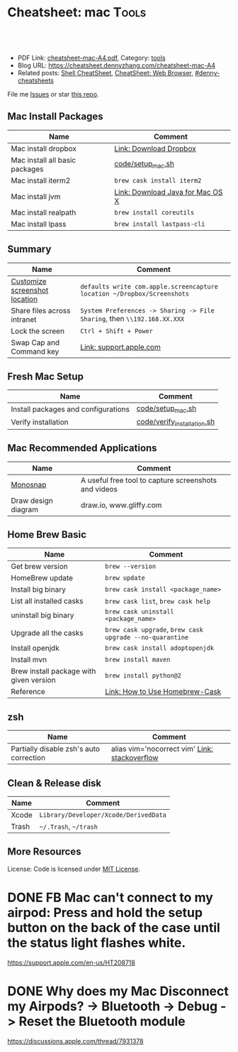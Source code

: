 * Cheatsheet: mac                                                      :Tools:
:PROPERTIES:
:type:     linux, tool
:export_file_name: cheatsheet-mac-A4.pdf
:END:

#+BEGIN_HTML
<a href="https://github.com/dennyzhang/cheatsheet.dennyzhang.com/tree/master/cheatsheet-mac-A4"><img align="right" width="200" height="183" src="https://www.dennyzhang.com/wp-content/uploads/denny/watermark/github.png" /></a>
<div id="the whole thing" style="overflow: hidden;">
<div style="float: left; padding: 5px"> <a href="https://www.linkedin.com/in/dennyzhang001"><img src="https://www.dennyzhang.com/wp-content/uploads/sns/linkedin.png" alt="linkedin" /></a></div>
<div style="float: left; padding: 5px"><a href="https://github.com/dennyzhang"><img src="https://www.dennyzhang.com/wp-content/uploads/sns/github.png" alt="github" /></a></div>
<div style="float: left; padding: 5px"><a href="https://www.dennyzhang.com/slack" target="_blank" rel="nofollow"><img src="https://www.dennyzhang.com/wp-content/uploads/sns/slack.png" alt="slack"/></a></div>
</div>

<br/><br/>
<a href="http://makeapullrequest.com" target="_blank" rel="nofollow"><img src="https://img.shields.io/badge/PRs-welcome-brightgreen.svg" alt="PRs Welcome"/></a>
#+END_HTML

- PDF Link: [[https://github.com/dennyzhang/cheatsheet.dennyzhang.com/blob/master/cheatsheet-mac-A4/cheatsheet-mac-A4.pdf][cheatsheet-mac-A4.pdf]], Category: [[https://cheatsheet.dennyzhang.com/category/tools/][tools]]
- Blog URL: https://cheatsheet.dennyzhang.com/cheatsheet-mac-A4
- Related posts: [[https://cheatsheet.dennyzhang.com/cheatsheet-shell-A4][Shell CheatSheet]], [[https://cheatsheet.dennyzhang.com/cheatsheet-browser-A4][CheatSheet: Web Browser]], [[https://github.com/topics/denny-cheatsheets][#denny-cheatsheets]]

File me [[https://github.com/dennyzhang/cheatsheet.dennyzhang.com/issues][Issues]] or star [[https://github.com/dennyzhang/cheatsheet.dennyzhang.com][this repo]].
** Mac Install Packages
| Name                           | Comment                          |
|--------------------------------+----------------------------------|
| Mac install dropbox            | [[https://www.dropbox.com/install][Link: Download Dropbox]]           |
| Mac install all basic packages | [[https://github.com/dennyzhang/cheatsheet.dennyzhang.com/blob/master/cheatsheet-mac-A4/code/setup_mac.sh][code/setup_mac.sh]]                |
| Mac install iterm2             | =brew cask install iterm2=       |
|--------------------------------+----------------------------------|
| Mac install jvm                | [[https://www.java.com/en/download/mac_download.jsp][Link: Download Java for Mac OS X]] |
| Mac install realpath           | =brew install coreutils=         |
| Mac install lpass              | =brew install lastpass-cli=      |
** Summary
| Name                          | Comment                                                                  |
|-------------------------------+--------------------------------------------------------------------------|
| [[https://www.laptopmag.com/articles/change-macs-default-screenshot-directory][Customize screenshot location]] | =defaults write com.apple.screencapture location ~/Dropbox/Screenshots=  |
| Share files across intranet   | =System Preferences -> Sharing -> File Sharing=, then =\\192.168.XX.XXX= |
| Lock the screen               | =Ctrl + Shift + Power=                                                   |
| Swap Cap and Command key      | [[https://support.apple.com/kb/PH25240?locale=en_US][Link: support.apple.com]]                                                  |
** Fresh Mac Setup 
| Name                                | Comment                     |
|-------------------------------------+-----------------------------|
| Install packages and configurations | [[https://github.com/dennyzhang/cheatsheet.dennyzhang.com/blob/master/cheatsheet-mac-A4/code/setup_mac.sh][code/setup_mac.sh]]           |
| Verify installation                 | [[https://github.com/dennyzhang/cheatsheet.dennyzhang.com/blob/master/cheatsheet-mac-A4/code/verify_installation.sh][code/verify_installation.sh]] |
** Mac Recommended Applications
| Name                | Comment                                              |
|---------------------+------------------------------------------------------|
| [[https://monosnap.com/][Monosnap]]            | A useful free tool to capture screenshots and videos |
| Draw design diagram | draw.io, www.gliffy.com                              |

** Home Brew Basic
| Name                                    | Comment                                                  |
|-----------------------------------------+----------------------------------------------------------|
| Get brew version                        | =brew --version=                                         |
| HomeBrew update                         | =brew update=                                            |
| Install big binary                      | =brew cask install <package_name>=                       |
| List all installed casks                | =brew cask list=, =brew cask help=                       |
| uninstall big binary                    | =brew cask uninstall <package_name>=                     |
| Upgrade all the casks                   | =brew cask upgrade=, =brew cask upgrade --no-quarantine= |
| Install openjdk                         | =brew cask install adoptopenjdk=                         |
| Install mvn                             | =brew install maven=                                     |
| Brew install package with given version | =brew install python@2=                                  |
| Reference                               | [[https://github.com/Homebrew/homebrew-cask/blob/master/USAGE.md][Link: How to Use Homebrew-Cask]]                           |
** zsh
| Name                                    | Comment                                       |
|-----------------------------------------+-----------------------------------------------|
| Partially disable zsh's auto correction | alias vim='nocorrect vim' [[https://superuser.com/questions/439209/how-to-partially-disable-the-zshs-autocorrect][Link: stackoverflow]] |
** Clean & Release disk
| Name  | Comment                               |
|-------+---------------------------------------|
| Xcode | =Library/Developer/Xcode/DerivedData= |
| Trash | =~/.Trash=, =~/trash=                 |
** More Resources
License: Code is licensed under [[https://www.dennyzhang.com/wp-content/mit_license.txt][MIT License]].
#+BEGIN_HTML
<a href="https://cheatsheet.dennyzhang.com"><img align="right" width="201" height="268" src="https://raw.githubusercontent.com/USDevOps/mywechat-slack-group/master/images/denny_201706.png"></a>
<a href="https://cheatsheet.dennyzhang.com"><img align="right" src="https://raw.githubusercontent.com/dennyzhang/cheatsheet.dennyzhang.com/master/images/cheatsheet_dns.png"></a>

<a href="https://www.linkedin.com/in/dennyzhang001"><img align="bottom" src="https://www.dennyzhang.com/wp-content/uploads/sns/linkedin.png" alt="linkedin" /></a>
<a href="https://github.com/dennyzhang"><img align="bottom"src="https://www.dennyzhang.com/wp-content/uploads/sns/github.png" alt="github" /></a>
<a href="https://www.dennyzhang.com/slack" target="_blank" rel="nofollow"><img align="bottom" src="https://www.dennyzhang.com/wp-content/uploads/sns/slack.png" alt="slack"/></a>
#+END_HTML
* org-mode configuration                                           :noexport:
#+STARTUP: overview customtime noalign logdone showall
#+DESCRIPTION:
#+KEYWORDS:
#+LATEX_HEADER: \usepackage[margin=0.6in]{geometry}
#+LaTeX_CLASS_OPTIONS: [8pt]
#+LATEX_HEADER: \usepackage[english]{babel}
#+LATEX_HEADER: \usepackage{lastpage}
#+LATEX_HEADER: \usepackage{fancyhdr}
#+LATEX_HEADER: \pagestyle{fancy}
#+LATEX_HEADER: \fancyhf{}
#+LATEX_HEADER: \rhead{Updated: \today}
#+LATEX_HEADER: \rfoot{\thepage\ of \pageref{LastPage}}
#+LATEX_HEADER: \lfoot{\href{https://github.com/dennyzhang/cheatsheet.dennyzhang.com/tree/master/cheatsheet-mac-A4}{GitHub: https://github.com/dennyzhang/cheatsheet.dennyzhang.com/tree/master/cheatsheet-mac-A4}}
#+LATEX_HEADER: \lhead{\href{https://cheatsheet.dennyzhang.com/cheatsheet-mac-A4}{Blog URL: https://cheatsheet.dennyzhang.com/cheatsheet-mac-A4}}
#+AUTHOR: Denny Zhang
#+EMAIL:  denny@dennyzhang.com
#+TAGS: noexport(n)
#+PRIORITIES: A D C
#+OPTIONS:   H:3 num:t toc:nil \n:nil @:t ::t |:t ^:t -:t f:t *:t <:t
#+OPTIONS:   TeX:t LaTeX:nil skip:nil d:nil todo:t pri:nil tags:not-in-toc
#+EXPORT_EXCLUDE_TAGS: exclude noexport
#+SEQ_TODO: TODO HALF ASSIGN | DONE BYPASS DELEGATE CANCELED DEFERRED
#+LINK_UP:
#+LINK_HOME:
* #  --8<-------------------------- separator ------------------------>8-- :noexport:
* iterm2                                                           :noexport:
** iterm2 powerline compatible font mac OS
https://github.com/powerline/fonts
** DONE iterm default frame size: Preference -> Profile -> Settings for New Windows
   CLOSED: [2018-07-18 Wed 14:42]
https://apple.stackexchange.com/questions/98342/changing-the-default-size-of-iterm2-when-it-opens

https://apple.stackexchange.com/a/98406

https://apple.stackexchange.com/questions/98342/changing-the-default-size-of-iterm2-when-it-opens
** DONE Use iterm instead of terminal. And customize your iterm colors
   CLOSED: [2018-06-14 Thu 10:03]
* ozsh                                                             :noexport:
** powerline: https://github.com/jeremyFreeAgent/oh-my-zsh-powerline-theme
** useful link
https://gist.github.com/kevin-smets/8568070
* [#A] Apple mac OSX                                :noexport:Linux:Personal:
:PROPERTIES:
:type:   Tool
:END:

- 快捷键
| Name                           | Comment                                |
|--------------------------------+----------------------------------------|
| terminal 分屏                  | command + d                            |
| 恢复terminal分屏的效果         | command + shift+ d                     |
| 锁屏幕                         | control + shift + power/eject          |
| mac通过快捷键最大化            | control + command + f                  |
| 类似"右键"的效果               | 触摸板是同时两个手指按下               |
| 快捷键回到桌面                 | 在非全屏下,按F11                      |
|--------------------------------+----------------------------------------|
| 打开文件管理器                 | command + o                            |
| 打开文件                       | command + o                            |
| 快捷键打开一个finder界面       | option + command + space               |
| 在finder界面中输入路径名       | command + shift + g                    |
| 对于当前程序打开一个新的实例   | command + n                            |
| Turn off/on Dock Hiding        | command + option + d                   |
| 强制退出应用程序               | command+option+esc                     |
| 在相同应用程序的不同窗口间切换 | Command + ~                            |
|--------------------------------+----------------------------------------|
| 查看多张图片                   | Command + a全选, Command +o 打开       |
| mac finder跳到上一层目录       | 点击右下方的路径                       |
| mac连接windows共享文件夹       | smb://DOMAIN;User@ServerName/ShareName |

- 软件推荐
| Name                | Comment                 |
|---------------------+-------------------------|
| 画图工具OmniGraffle | 画图神器                |
| QuickTime player    | 屏幕录制,视频录制, etc |
| CleanMyMac          | 系统清理工具            |

- application/command
| Name                      | Comment                              |
|---------------------------+--------------------------------------|
| Safari Reopen Closed Tabs | Command + z                          |
| 强制清空磁盘和内存的缓存  | purge                                |
| 禁用或启用Time machine    | sudo tmutil disablelocal/enablelocal |
| 数据库的GUI连接工具       | navicat preimum                      |
| e-books tool              | calibre                              |

- 包管理
| Name                      | Comment                  |
|---------------------------+--------------------------|
| brew安装指定版本的package | brew install msmtp1.4.10 |

- equvilent linux tools on mac
| Mac          | Linux        |
|--------------+--------------|
| strace df -h | dtruss df -h |

- Command line
| Name            | Summary                            |
|-----------------+------------------------------------|
| restart network | sudo ifconfig en0 down/up          |
| get cput info   | sysctl -n machdep.cpu.brand_string |
** [#A] System installation
export HOME=/Users/mac; getmail -v -n -r /Users/mac/baidu/百度云同步盘/private_data/emacs_stuff/backup_small/fetch_mail/getmailrc.totvslab

echo "denny, are you there?" | msmtp -d -a  totvs denny@dennyzhang.com
echo "denny, are you there?" | msmtp -d -a  126 denny@dennyzhang.com
*** [#A] source install msmtp, instead of brew install
**** OS installation: msmtp install with NTLM enabled
https://sourceforge.net/projects/msmtp/files/msmtp/1.6.5/
https://qa.debian.org/watch/sf.php/msmtp/msmtp-1.6.5.tar.xz

./configure --with-libgsasl
#+BEGIN_EXAMPLE
Denny-mac:msmtp-1.6.5 mac$ ./configure --with-libgsasl
checking build system type... x86_64-apple-darwin13.4.0
checking host system type... x86_64-apple-darwin13.4.0
checking target system type... x86_64-apple-darwin13.4.0
checking for gcc... gcc
checking whether the C compiler works... yes
checking for C compiler default output file name... a.out
checking for suffix of executables...
checking whether we are cross compiling... no
checking for suffix of object files... o
checking whether we are using the GNU C compiler... yes
checking whether gcc accepts -g... yes
checking for gcc option to accept ISO C89... none needed
checking whether gcc understands -c and -o together... yes
checking how to run the C preprocessor... gcc -E
checking for grep that handles long lines and -e... /usr/bin/grep
checking for egrep... /usr/bin/grep -E
checking for ANSI C header files... yes
checking for sys/types.h... yes
checking for sys/stat.h... yes
checking for stdlib.h... yes
checking for string.h... yes
checking for memory.h... yes
checking for strings.h... yes
checking for inttypes.h... yes
checking for stdint.h... yes
checking for unistd.h... yes
checking minix/config.h usability... no
checking minix/config.h presence... no
checking for minix/config.h... no
checking whether it is safe to define __EXTENSIONS__... yes
checking for special C compiler options needed for large files... no
checking for _FILE_OFFSET_BITS value needed for large files... no
checking for a BSD-compatible install... /usr/bin/install -c
checking whether build environment is sane... yes
checking for a thread-safe mkdir -p... /usr/local/bin/gmkdir -p
checking for gawk... no
checking for mawk... no
checking for nawk... no
checking for awk... awk
checking whether make sets $(MAKE)... yes
checking for style of include used by make... GNU
checking whether make supports nested variables... yes
checking dependency style of gcc... gcc3
checking whether make supports nested variables... (cached) yes
checking for gcc... (cached) gcc
checking whether we are using the GNU C compiler... (cached) yes
checking whether gcc accepts -g... (cached) yes
checking for gcc option to accept ISO C89... (cached) none needed
checking whether gcc understands -c and -o together... (cached) yes
checking for a sed that does not truncate output... /usr/bin/sed
checking whether NLS is requested... yes
checking for msgfmt... /opt/local/bin//msgfmt
checking for gmsgfmt... /opt/local/bin//msgfmt
checking for xgettext... /opt/local/bin//xgettext
checking for msgmerge... /opt/local/bin//msgmerge
checking for ld used by gcc... /Library/Developer/CommandLineTools/usr/bin/ld
checking if the linker (/Library/Developer/CommandLineTools/usr/bin/ld) is GNU ld... no
checking for shared library run path origin... done
checking for CFPreferencesCopyAppValue... yes
checking for CFLocaleCopyCurrent... yes
checking for GNU gettext in libc... no
checking for iconv... no, consider installing GNU libiconv
checking for GNU gettext in libintl... no
checking whether to use NLS... no
checking sysexits.h usability... yes
checking sysexits.h presence... yes
checking for sysexits.h... yes
checking netdb.h usability... yes
checking netdb.h presence... yes
checking for netdb.h... yes
checking arpa/inet.h usability... yes
checking arpa/inet.h presence... yes
checking for arpa/inet.h... yes
checking sys/socket.h usability... yes
checking sys/socket.h presence... yes
checking for sys/socket.h... yes
checking sys/wait.h usability... yes
checking sys/wait.h presence... yes
checking for sys/wait.h... yes
checking for fmemopen... no
checking for fseeko... yes
checking for fseeko64... no
checking for getpass... yes
checking for getservbyname... yes
checking for link... yes
checking for mkstemp... yes
checking for strndup... yes
checking for syslog... yes
checking for vasprintf... yes
checking for library containing nanosleep... none required
checking for library containing socket... none required
checking size of long long... 8
checking for pkg-config... /usr/local/bin/pkg-config
checking pkg-config is at least version 0.9.0... yes
checking for libgnutls... no
configure: WARNING: library libgnutls not found:
configure: WARNING: No package 'gnutls' found
configure: WARNING: libgnutls is provided by GnuTLS; Debian package: libgnutls-dev
checking for libssl... yes
checking for libgsasl... no
configure: WARNING: library libgsasl not found:
configure: WARNING: No package 'libgsasl' found
configure: WARNING: libgsasl is provided by GNU SASL; Debian package: libgsasl7-dev
checking whether AI_IDN is declared... no
checking whether libidn is needed for IDN support... yes
checking for libidn... no
configure: WARNING: library libidn not found:
configure: WARNING: No package 'libidn' found
configure: WARNING: libidn is provided by GNU Libidn; Debian package: libidn11-dev
checking for libsecret... no
configure: WARNING: library libsecret not found:
configure: WARNING: No package 'libsecret-1' found
configure: WARNING: libsecret is provided by Gnome; Debian package: libsecret-1-dev
checking for SecKeychainGetVersion... yes
checking that generated files are newer than configure... done
configure: creating ./config.status
config.status: creating Makefile
config.status: creating src/Makefile
config.status: creating po/Makefile.in
config.status: creating doc/Makefile
config.status: creating scripts/Makefile
config.status: creating config.h
config.status: config.h is unchanged
config.status: executing depfiles commands
config.status: executing po-directories commands
config.status: creating po/POTFILES
config.status: creating po/Makefile

Install prefix ......... : /usr/local
TLS/SSL support ........ : yes (Library: OpenSSL)
GNU SASL support ....... : no
IDN support ............ : no
NLS support ............ : no
Libsecret support (GNOME): no
MacOS X Keychain support : yes

Denny-mac:org_data mac$ msmtp --version
msmtp version 1.6.5
Platform: x86_64-apple-darwin13.4.0
TLS/SSL library: OpenSSL
Authentication library: built-in
Supported authentication methods:
plain external cram-md5 login
IDN support: disabled
NLS: disabled
Keyring support: MacOS
System configuration file name: /usr/local/etc/msmtprc
User configuration file name: /Users/mac/.msmtprc

Copyright (C) 2016 Martin Lambers and others.
This is free software.  You may redistribute copies of it under the terms of
the GNU General Public License <http://www.gnu.org/licenses/gpl.html>.
There is NO WARRANTY, to the extent permitted by law.
#+END_EXAMPLE
** #  --8<-------------------------- separator ------------------------>8--
** mac福利社的软件下载: http://soft.macx.cn                        :noexport:
** DONE [#A] mac sshd
  CLOSED: [2013-08-22 Thu 17:23]
http://www.2cto.com/os/201203/123274.html
sudo launchctl load -w /System/Library/LaunchDaemons/ssh.plist

launchctl unload /Library/LaunchAgents/com.apple.OpenProgram.plist
** 截图 screenshot
| Name                                  | Content                                         |
|---------------------------------------+-------------------------------------------------|
| 截屏, 截全屏, 截后生成图片放在硬盘中  | command+shift+ 3                                |
| 截屏,截区域, 截后生成图片放在硬盘中 | command+shift+ 4                                |
| 截屏,截全屏, 截后生成图片放在内存中  | control+command+shift+ 3                        |
| 截屏,截区域, 截后生成图片放在内存中  | control+command+shift+ 4                        |
| 默认后缀名从png改成JPG                | defaults write com.apple.screencapture type JPG |
** # --8<-------------------------- separator ------------------------>8--
** package managemnt: home brew
| Name                 | Summary         |
|----------------------+-----------------|
| 按名字进行子串搜索包 | brew search ema |
| 查看包的状态         | brew info git   |
| 找出过期的包         | brew outdated   |
| 查看下载的内容       | brew --cache    |

- Install homebrew
ruby -e "$(curl -fsSL https://raw.githubusercontent.com/Homebrew/install/master/install)"
*** brew help                                                      :noexport:
#+begin_example
bash-3.2$ brew --help
Example usage:
  brew [info | home | options ] [FORMULA...]
  brew install FORMULA...
  brew uninstall FORMULA...
  brew search [foo]
  brew list [FORMULA...]
  brew update
  brew upgrade [FORMULA...]

Troubleshooting:
  brew doctor
  brew install -vd FORMULA
  brew [--env | --config]

Brewing:
  brew create [URL [--no-fetch]]
  brew edit [FORMULA...]
  open https://github.com/mxcl/homebrew/wiki/Formula-Cookbook

Further help:
  man brew
  brew home
#+end_example
** [#A] [question] 查看某个可执行文件(例如:/usr/bin/svn)是由哪个包来提供, 类似dpkg -S /usr/lib/libgtk-1.2.so.0.9.1
** [#B] [emacs on mac] emacs for mac terminal中进行命令输入历史的联想
** [#A] [emacs on mac] msmtp: support for authentication method NTLM is not compiled in :IMPORTANT:
http://downloads.sourceforge.net/project/msmtp/msmtp/1.4.10/msmtp-1.4.10.tar.bz2

http://downloads.sourceforge.net/project/msmtp/msmtp/1.6.1/msmtp-1.6.1.tar.bz2

http://jaist.dl.sourceforge.net/project/msmtp/msmtp/1.4.10/msmtp-1.4.10.tar.bz2

./configure --with-libgsasl

gettext-dev
*** DONE error: libintl.h: No such file or directory: 下载gettext的源码重新编译
   CLOSED: [2013-03-19 Tue 00:07]
http://www.gnu.org/software/gettext/
*** TODO conftest.c:9:28: error: ac_nonexistent.h: No such file or directory
*** TODO conftest.c:52:26: error: minix/config.h: No such file or directory
*** misc                                                           :noexport:
/Users/mac/msmtp/msmtp-1.4.30/src/msmtp

先安装: brew install libgsasl openssl libidn gnutls , 再安装brew install msmtp

brew install libgnome_keyring

brew install libgnutls-dev

http://lists.gnu.org/archive/html/help-gsasl/2011-06/msg00008.html
http://mac.softpedia.com/get/Internet-Utilities/msmtp.shtml

http://www.edugeek.net/forums/mac/35659-smoothwall-macs-ntlm-authentication.html

http://ufoai.org/forum/index.php?topic=2950.15

#+begin_example
bash-3.2$ brew install msmtp
==> Downloading http://downloads.sourceforge.net/project/msmtp/msmtp/1.4.30/msmtp-1.4.30.tar.bz2
Already downloaded: /Library/Caches/Homebrew/msmtp-1.4.30.tar.bz2
==> ./configure --prefix=/usr/local/Cellar/msmtp/1.4.30
==> make install
🍺  /usr/local/Cellar/msmtp/1.4.30: 8 files, 256K, built in 9 seconds
#+end_example

#+begin_example
localhost:~ mac$ msmtp --version
msmtp version 1.4.30
Platform: x86_64-apple-darwin12.2.1

TLS/SSL library: OpenSSL
Authentication library: built-in
Supported authentication methods:
plain cram-md5 external login
IDN support: disabled
NLS: disabled
Keyring support: MacOS
System configuration file name: /usr/local/Cellar/msmtp/1.4.30/etc/msmtprc
User configuration file name: /Users/mac/.msmtprc

Copyright (C) 2012 Martin Lambers and others.
This is free software.  You may redistribute copies of it under the terms of
the GNU General Public License <http://www.gnu.org/licenses/gpl.html>.
There is NO WARRANTY, to the extent permitted by law.
#+end_example
*** config.log                                                     :noexport:
#+begin_example


This file contains any messages produced by compilers while
running configure, to aid debugging if configure makes a mistake.

It was created by msmtp configure 1.4.30, which was
generated by GNU Autoconf 2.69.  Invocation command line was

  $ ./configure --with-libgsasl

## --------- ##
## Platform. ##
## --------- ##

hostname = localhost
uname -m = x86_64
uname -r = 12.2.1
uname -s = Darwin
uname -v = Darwin Kernel Version 12.2.1: Thu Oct 18 12:13:47 PDT 2012; root:xnu-2050.20.9~1/RELEASE_X86_64

/usr/bin/uname -p = i386
/bin/uname -X     = unknown

/bin/arch              = unknown
/usr/bin/arch -k       = unknown
/usr/convex/getsysinfo = unknown
/usr/bin/hostinfo      = Mach kernel version:
	 Darwin Kernel Version 12.2.1: Thu Oct 18 12:13:47 PDT 2012; root:xnu-2050.20.9~1/RELEASE_X86_64
Kernel configured for up to 4 processors.
2 processors are physically available.
4 processors are logically available.
Processor type: i486 (Intel 80486)
Processors active: 0 1 2 3
Primary memory available: 4.00 gigabytes
Default processor set: 100 tasks, 473 threads, 4 processors
Load average: 0.60, Mach factor: 3.39
/bin/machine           = unknown
/usr/bin/oslevel       = unknown
/bin/universe          = unknown

PATH: /usr/bin
PATH: /bin
PATH: /usr/sbin
PATH: /sbin
PATH: /usr/local/bin/


## ----------- ##
## Core tests. ##
## ----------- ##

configure:2299: checking build system type
configure:2313: result: x86_64-apple-darwin12.2.1
configure:2333: checking host system type
configure:2346: result: x86_64-apple-darwin12.2.1
configure:2366: checking target system type
configure:2379: result: x86_64-apple-darwin12.2.1
configure:2453: checking for gcc
configure:2469: found /usr/bin/gcc
configure:2480: result: gcc
configure:2709: checking for C compiler version
configure:2718: gcc --version >&5
i686-apple-darwin11-llvm-gcc-4.2 (GCC) 4.2.1 (Based on Apple Inc. build 5658) (LLVM build 2336.11.00)
Copyright (C) 2007 Free Software Foundation, Inc.
This is free software; see the source for copying conditions.  There is NO
warranty; not even for MERCHANTABILITY or FITNESS FOR A PARTICULAR PURPOSE.

configure:2729: $? = 0
configure:2718: gcc -v >&5
Using built-in specs.
Target: i686-apple-darwin11
Configured with: /private/var/tmp/llvmgcc42/llvmgcc42-2336.11~148/src/configure --disable-checking --enable-werror --prefix=/Applications/Xcode.app/Contents/Developer/usr/llvm-gcc-4.2 --mandir=/share/man --enable-languages=c,objc,c++,obj-c++ --program-prefix=llvm- --program-transform-name=/^[cg][^.-]*$/s/$/-4.2/ --with-slibdir=/usr/lib --build=i686-apple-darwin11 --enable-llvm=/private/var/tmp/llvmgcc42/llvmgcc42-2336.11~148/dst-llvmCore/Developer/usr/local --program-prefix=i686-apple-darwin11- --host=x86_64-apple-darwin11 --target=i686-apple-darwin11 --with-gxx-include-dir=/usr/include/c++/4.2.1
Thread model: posix
gcc version 4.2.1 (Based on Apple Inc. build 5658) (LLVM build 2336.11.00)
configure:2729: $? = 0
configure:2718: gcc -V >&5
llvm-gcc-4.2: argument to `-V' is missing
configure:2729: $? = 1
configure:2718: gcc -qversion >&5
i686-apple-darwin11-llvm-gcc-4.2: no input files
configure:2729: $? = 1
configure:2749: checking whether the C compiler works
configure:2771: gcc    conftest.c  >&5
configure:2775: $? = 0
configure:2823: result: yes
configure:2826: checking for C compiler default output file name
configure:2828: result: a.out
configure:2834: checking for suffix of executables
configure:2841: gcc -o conftest    conftest.c  >&5
configure:2845: $? = 0
configure:2867: result:
configure:2889: checking whether we are cross compiling
configure:2897: gcc -o conftest    conftest.c  >&5
configure:2901: $? = 0
configure:2908: ./conftest
configure:2912: $? = 0
configure:2927: result: no
configure:2932: checking for suffix of object files
configure:2954: gcc -c   conftest.c >&5
configure:2958: $? = 0
configure:2979: result: o
configure:2983: checking whether we are using the GNU C compiler
configure:3002: gcc -c   conftest.c >&5
configure:3002: $? = 0
configure:3011: result: yes
configure:3020: checking whether gcc accepts -g
configure:3040: gcc -c -g  conftest.c >&5
configure:3040: $? = 0
configure:3081: result: yes
configure:3098: checking for gcc option to accept ISO C89
configure:3161: gcc  -c -g -O2  conftest.c >&5
configure:3161: $? = 0
configure:3174: result: none needed
configure:3200: checking how to run the C preprocessor
configure:3231: gcc -E  conftest.c
configure:3231: $? = 0
configure:3245: gcc -E  conftest.c
conftest.c:9:28: error: ac_nonexistent.h: No such file or directory
configure:3245: $? = 1
configure: failed program was:
| /* confdefs.h */
| #define PACKAGE_NAME "msmtp"
| #define PACKAGE_TARNAME "msmtp"
| #define PACKAGE_VERSION "1.4.30"
| #define PACKAGE_STRING "msmtp 1.4.30"
| #define PACKAGE_BUGREPORT "marlam@marlam.de"
| #define PACKAGE_URL "http://msmtp.sourceforge.net/"
| /* end confdefs.h.  */
| #include <ac_nonexistent.h>
configure:3270: result: gcc -E
configure:3290: gcc -E  conftest.c
configure:3290: $? = 0
configure:3304: gcc -E  conftest.c
conftest.c:9:28: error: ac_nonexistent.h: No such file or directory
configure:3304: $? = 1
configure: failed program was:
| /* confdefs.h */
| #define PACKAGE_NAME "msmtp"
| #define PACKAGE_TARNAME "msmtp"
| #define PACKAGE_VERSION "1.4.30"
| #define PACKAGE_STRING "msmtp 1.4.30"
| #define PACKAGE_BUGREPORT "marlam@marlam.de"
| #define PACKAGE_URL "http://msmtp.sourceforge.net/"
| /* end confdefs.h.  */
| #include <ac_nonexistent.h>
configure:3333: checking for grep that handles long lines and -e
configure:3391: result: /usr/bin/grep
configure:3396: checking for egrep
configure:3458: result: /usr/bin/grep -E
configure:3463: checking for ANSI C header files
configure:3483: gcc -c -g -O2  conftest.c >&5
configure:3483: $? = 0
configure:3556: gcc -o conftest -g -O2   conftest.c  >&5
configure:3556: $? = 0
configure:3556: ./conftest
configure:3556: $? = 0
configure:3567: result: yes
configure:3580: checking for sys/types.h
configure:3580: gcc -c -g -O2  conftest.c >&5
configure:3580: $? = 0
configure:3580: result: yes
configure:3580: checking for sys/stat.h
configure:3580: gcc -c -g -O2  conftest.c >&5
configure:3580: $? = 0
configure:3580: result: yes
configure:3580: checking for stdlib.h
configure:3580: gcc -c -g -O2  conftest.c >&5
configure:3580: $? = 0
configure:3580: result: yes
configure:3580: checking for string.h
configure:3580: gcc -c -g -O2  conftest.c >&5
configure:3580: $? = 0
configure:3580: result: yes
configure:3580: checking for memory.h
configure:3580: gcc -c -g -O2  conftest.c >&5
configure:3580: $? = 0
configure:3580: result: yes
configure:3580: checking for strings.h
configure:3580: gcc -c -g -O2  conftest.c >&5
configure:3580: $? = 0
configure:3580: result: yes
configure:3580: checking for inttypes.h
configure:3580: gcc -c -g -O2  conftest.c >&5
configure:3580: $? = 0
configure:3580: result: yes
configure:3580: checking for stdint.h
configure:3580: gcc -c -g -O2  conftest.c >&5
configure:3580: $? = 0
configure:3580: result: yes
configure:3580: checking for unistd.h
configure:3580: gcc -c -g -O2  conftest.c >&5
configure:3580: $? = 0
configure:3580: result: yes
configure:3593: checking minix/config.h usability
configure:3593: gcc -c -g -O2  conftest.c >&5
conftest.c:52:26: error: minix/config.h: No such file or directory
configure:3593: $? = 1
configure: failed program was:
| /* confdefs.h */
| #define PACKAGE_NAME "msmtp"
| #define PACKAGE_TARNAME "msmtp"
| #define PACKAGE_VERSION "1.4.30"
| #define PACKAGE_STRING "msmtp 1.4.30"
| #define PACKAGE_BUGREPORT "marlam@marlam.de"
| #define PACKAGE_URL "http://msmtp.sourceforge.net/"
| #define STDC_HEADERS 1
| #define HAVE_SYS_TYPES_H 1
| #define HAVE_SYS_STAT_H 1
| #define HAVE_STDLIB_H 1
| #define HAVE_STRING_H 1
| #define HAVE_MEMORY_H 1
| #define HAVE_STRINGS_H 1
| #define HAVE_INTTYPES_H 1
| #define HAVE_STDINT_H 1
| #define HAVE_UNISTD_H 1
| /* end confdefs.h.  */
| #include <stdio.h>
| #ifdef HAVE_SYS_TYPES_H
| # include <sys/types.h>
| #endif
| #ifdef HAVE_SYS_STAT_H
| # include <sys/stat.h>
| #endif
| #ifdef STDC_HEADERS
| # include <stdlib.h>
| # include <stddef.h>
| #else
| # ifdef HAVE_STDLIB_H
| #  include <stdlib.h>
| # endif
| #endif
| #ifdef HAVE_STRING_H
| # if !defined STDC_HEADERS && defined HAVE_MEMORY_H
| #  include <memory.h>
| # endif
| # include <string.h>
| #endif
| #ifdef HAVE_STRINGS_H
| # include <strings.h>
| #endif
| #ifdef HAVE_INTTYPES_H
| # include <inttypes.h>
| #endif
| #ifdef HAVE_STDINT_H
| # include <stdint.h>
| #endif
| #ifdef HAVE_UNISTD_H
| # include <unistd.h>
| #endif
| #include <minix/config.h>
configure:3593: result: no
configure:3593: checking minix/config.h presence
configure:3593: gcc -E  conftest.c
conftest.c:19:26: error: minix/config.h: No such file or directory
configure:3593: $? = 1
configure: failed program was:
| /* confdefs.h */
| #define PACKAGE_NAME "msmtp"
| #define PACKAGE_TARNAME "msmtp"
| #define PACKAGE_VERSION "1.4.30"
| #define PACKAGE_STRING "msmtp 1.4.30"
| #define PACKAGE_BUGREPORT "marlam@marlam.de"
| #define PACKAGE_URL "http://msmtp.sourceforge.net/"
| #define STDC_HEADERS 1
| #define HAVE_SYS_TYPES_H 1
| #define HAVE_SYS_STAT_H 1
| #define HAVE_STDLIB_H 1
| #define HAVE_STRING_H 1
| #define HAVE_MEMORY_H 1
| #define HAVE_STRINGS_H 1
| #define HAVE_INTTYPES_H 1
| #define HAVE_STDINT_H 1
| #define HAVE_UNISTD_H 1
| /* end confdefs.h.  */
| #include <minix/config.h>
configure:3593: result: no
configure:3593: checking for minix/config.h
configure:3593: result: no
configure:3614: checking whether it is safe to define __EXTENSIONS__
configure:3632: gcc -c -g -O2  conftest.c >&5
configure:3632: $? = 0
configure:3639: result: yes
configure:3660: checking for special C compiler options needed for large files
configure:3705: result: no
configure:3711: checking for _FILE_OFFSET_BITS value needed for large files
configure:3736: gcc -c -g -O2  conftest.c >&5
configure:3736: $? = 0
configure:3768: result: no
configure:3869: checking for a BSD-compatible install
configure:3937: result: /usr/bin/install -c
configure:3948: checking whether build environment is sane
configure:3998: result: yes
configure:4139: checking for a thread-safe mkdir -p
configure:4178: result: build-aux/install-sh -c -d
configure:4191: checking for gawk
configure:4221: result: no
configure:4191: checking for mawk
configure:4221: result: no
configure:4191: checking for nawk
configure:4221: result: no
configure:4191: checking for awk
configure:4207: found /usr/bin/awk
configure:4218: result: awk
configure:4229: checking whether make sets $(MAKE)
configure:4251: result: yes
configure:4281: checking for style of include used by make
configure:4309: result: GNU
configure:4343: checking whether make supports nested variables
configure:4360: result: yes
configure:4434: checking dependency style of gcc
configure:4545: result: gcc3
configure:4572: checking whether make supports nested variables
configure:4589: result: yes
configure:4648: checking for gcc
configure:4675: result: gcc
configure:4904: checking for C compiler version
configure:4913: gcc --version >&5
i686-apple-darwin11-llvm-gcc-4.2 (GCC) 4.2.1 (Based on Apple Inc. build 5658) (LLVM build 2336.11.00)
Copyright (C) 2007 Free Software Foundation, Inc.
This is free software; see the source for copying conditions.  There is NO
warranty; not even for MERCHANTABILITY or FITNESS FOR A PARTICULAR PURPOSE.

configure:4924: $? = 0
configure:4913: gcc -v >&5
Using built-in specs.
Target: i686-apple-darwin11
Configured with: /private/var/tmp/llvmgcc42/llvmgcc42-2336.11~148/src/configure --disable-checking --enable-werror --prefix=/Applications/Xcode.app/Contents/Developer/usr/llvm-gcc-4.2 --mandir=/share/man --enable-languages=c,objc,c++,obj-c++ --program-prefix=llvm- --program-transform-name=/^[cg][^.-]*$/s/$/-4.2/ --with-slibdir=/usr/lib --build=i686-apple-darwin11 --enable-llvm=/private/var/tmp/llvmgcc42/llvmgcc42-2336.11~148/dst-llvmCore/Developer/usr/local --program-prefix=i686-apple-darwin11- --host=x86_64-apple-darwin11 --target=i686-apple-darwin11 --with-gxx-include-dir=/usr/include/c++/4.2.1
Thread model: posix
gcc version 4.2.1 (Based on Apple Inc. build 5658) (LLVM build 2336.11.00)
configure:4924: $? = 0
configure:4913: gcc -V >&5
llvm-gcc-4.2: argument to `-V' is missing
configure:4924: $? = 1
configure:4913: gcc -qversion >&5
i686-apple-darwin11-llvm-gcc-4.2: no input files
configure:4924: $? = 1
configure:4928: checking whether we are using the GNU C compiler
configure:4956: result: yes
configure:4965: checking whether gcc accepts -g
configure:5026: result: yes
configure:5043: checking for gcc option to accept ISO C89
configure:5119: result: none needed
configure:5155: checking whether NLS is requested
configure:5164: result: yes
configure:5205: checking for msgfmt
configure: trying /usr/local/bin//msgfmt...
0 translated messages.
configure:5237: result: /usr/local/bin//msgfmt
configure:5246: checking for gmsgfmt
configure:5277: result: /usr/local/bin//msgfmt
configure:5328: checking for xgettext
configure: trying /usr/local/bin//xgettext...
/usr/local/bin//xgettext: warning: file '/dev/null' extension '' is unknown; will try C
configure:5360: result: /usr/local/bin//xgettext
configure:5406: checking for msgmerge
configure: trying /usr/local/bin//msgmerge...
configure:5437: result: /usr/local/bin//msgmerge
configure:5494: checking for ld used by GCC
configure:5558: result: /usr/llvm-gcc-4.2/libexec/gcc/i686-apple-darwin11/4.2.1/ld
configure:5565: checking if the linker (/usr/llvm-gcc-4.2/libexec/gcc/i686-apple-darwin11/4.2.1/ld) is GNU ld
configure:5578: result: no
configure:5585: checking for shared library run path origin
configure:5598: result: done
configure:6170: checking for CFPreferencesCopyAppValue
configure:6188: gcc -o conftest -g -O2   conftest.c  -Wl,-framework -Wl,CoreFoundation >&5
configure:6188: $? = 0
configure:6197: result: yes
configure:6204: checking for CFLocaleCopyCurrent
configure:6222: gcc -o conftest -g -O2   conftest.c  -Wl,-framework -Wl,CoreFoundation >&5
configure:6222: $? = 0
configure:6231: result: yes
configure:6280: checking for GNU gettext in libc
configure:6300: gcc -o conftest -g -O2   conftest.c  >&5
Undefined symbols for architecture x86_64:
  "__nl_domain_bindings", referenced from:
      _main in cc6vaxdn.o
  "__nl_msg_cat_cntr", referenced from:
      _main in cc6vaxdn.o
  "_libintl_bindtextdomain", referenced from:
      _main in cc6vaxdn.o
  "_libintl_gettext", referenced from:
      _main in cc6vaxdn.o
ld: symbol(s) not found for architecture x86_64
collect2: ld returned 1 exit status
configure:6300: $? = 1
configure: failed program was:
| /* confdefs.h */
| #define PACKAGE_NAME "msmtp"
| #define PACKAGE_TARNAME "msmtp"
| #define PACKAGE_VERSION "1.4.30"
| #define PACKAGE_STRING "msmtp 1.4.30"
| #define PACKAGE_BUGREPORT "marlam@marlam.de"
| #define PACKAGE_URL "http://msmtp.sourceforge.net/"
| #define STDC_HEADERS 1
| #define HAVE_SYS_TYPES_H 1
| #define HAVE_SYS_STAT_H 1
| #define HAVE_STDLIB_H 1
| #define HAVE_STRING_H 1
| #define HAVE_MEMORY_H 1
| #define HAVE_STRINGS_H 1
| #define HAVE_INTTYPES_H 1
| #define HAVE_STDINT_H 1
| #define HAVE_UNISTD_H 1
| #define __EXTENSIONS__ 1
| #define _ALL_SOURCE 1
| #define _GNU_SOURCE 1
| #define _POSIX_PTHREAD_SEMANTICS 1
| #define _TANDEM_SOURCE 1
| #define PACKAGE "msmtp"
| #define VERSION "1.4.30"
| #define PLATFORM "x86_64-apple-darwin12.2.1"
| #define HAVE_CFPREFERENCESCOPYAPPVALUE 1
| #define HAVE_CFLOCALECOPYCURRENT 1
| /* end confdefs.h.  */
| #include <libintl.h>
|
| extern int _nl_msg_cat_cntr;
| extern int *_nl_domain_bindings;
| int
| main ()
| {
| bindtextdomain ("", "");
| return * gettext ("") + _nl_msg_cat_cntr + *_nl_domain_bindings
|   ;
|   return 0;
| }
configure:6309: result: no
configure:6343: checking for iconv
configure:6365: gcc -o conftest -g -O2   conftest.c  >&5
Undefined symbols for architecture x86_64:
  "_iconv", referenced from:
      _main in cc9luaZ1.o
  "_iconv_close", referenced from:
      _main in cc9luaZ1.o
  "_iconv_open", referenced from:
      _main in cc9luaZ1.o
ld: symbol(s) not found for architecture x86_64
collect2: ld returned 1 exit status
configure:6365: $? = 1
configure: failed program was:
| /* confdefs.h */
| #define PACKAGE_NAME "msmtp"
| #define PACKAGE_TARNAME "msmtp"
| #define PACKAGE_VERSION "1.4.30"
| #define PACKAGE_STRING "msmtp 1.4.30"
| #define PACKAGE_BUGREPORT "marlam@marlam.de"
| #define PACKAGE_URL "http://msmtp.sourceforge.net/"
| #define STDC_HEADERS 1
| #define HAVE_SYS_TYPES_H 1
| #define HAVE_SYS_STAT_H 1
| #define HAVE_STDLIB_H 1
| #define HAVE_STRING_H 1
| #define HAVE_MEMORY_H 1
| #define HAVE_STRINGS_H 1
| #define HAVE_INTTYPES_H 1
| #define HAVE_STDINT_H 1
| #define HAVE_UNISTD_H 1
| #define __EXTENSIONS__ 1
| #define _ALL_SOURCE 1
| #define _GNU_SOURCE 1
| #define _POSIX_PTHREAD_SEMANTICS 1
| #define _TANDEM_SOURCE 1
| #define PACKAGE "msmtp"
| #define VERSION "1.4.30"
| #define PLATFORM "x86_64-apple-darwin12.2.1"
| #define HAVE_CFPREFERENCESCOPYAPPVALUE 1
| #define HAVE_CFLOCALECOPYCURRENT 1
| /* end confdefs.h.  */
| #include <stdlib.h>
| #include <iconv.h>
| int
| main ()
| {
| iconv_t cd = iconv_open("","");
|        iconv(cd,NULL,NULL,NULL,NULL);
|        iconv_close(cd);
|   ;
|   return 0;
| }
configure:6387: gcc -o conftest -g -O2   conftest.c  -liconv >&5
configure:6387: $? = 0
configure:6397: result: yes
configure:6400: checking for working iconv
configure:6495: gcc -o conftest -g -O2   conftest.c  -liconv >&5
configure:6495: $? = 0
configure:6495: ./conftest
configure:6495: $? = 0
configure:6507: result: yes
configure:6522: checking how to link with libiconv
configure:6524: result: -liconv
configure:6996: checking for GNU gettext in libintl
configure:7024: gcc -o conftest -g -O2  -I/usr/local/include  conftest.c  -L/usr/local/lib -lintl -liconv -lc >&5
configure:7024: $? = 0
configure:7065: result: yes
configure:7100: checking whether to use NLS
configure:7102: result: yes
configure:7105: checking where the gettext function comes from
configure:7116: result: external libintl
configure:7124: checking how to link with libintl
configure:7126: result: -L/usr/local/lib -lintl -liconv -lc -Wl,-framework -Wl,CoreFoundation
configure:7177: checking sysexits.h usability
configure:7177: gcc -c -g -O2 -I/usr/local/include conftest.c >&5
configure:7177: $? = 0
configure:7177: result: yes
configure:7177: checking sysexits.h presence
configure:7177: gcc -E -I/usr/local/include conftest.c
configure:7177: $? = 0
configure:7177: result: yes
configure:7177: checking for sysexits.h
configure:7177: result: yes
configure:7177: checking netdb.h usability
configure:7177: gcc -c -g -O2 -I/usr/local/include conftest.c >&5
configure:7177: $? = 0
configure:7177: result: yes
configure:7177: checking netdb.h presence
configure:7177: gcc -E -I/usr/local/include conftest.c
configure:7177: $? = 0
configure:7177: result: yes
configure:7177: checking for netdb.h
configure:7177: result: yes
configure:7177: checking arpa/inet.h usability
configure:7177: gcc -c -g -O2 -I/usr/local/include conftest.c >&5
configure:7177: $? = 0
configure:7177: result: yes
configure:7177: checking arpa/inet.h presence
configure:7177: gcc -E -I/usr/local/include conftest.c
configure:7177: $? = 0
configure:7177: result: yes
configure:7177: checking for arpa/inet.h
configure:7177: result: yes
configure:7177: checking sys/socket.h usability
configure:7177: gcc -c -g -O2 -I/usr/local/include conftest.c >&5
configure:7177: $? = 0
configure:7177: result: yes
configure:7177: checking sys/socket.h presence
configure:7177: gcc -E -I/usr/local/include conftest.c
configure:7177: $? = 0
configure:7177: result: yes
configure:7177: checking for sys/socket.h
configure:7177: result: yes
configure:7177: checking sys/wait.h usability
configure:7177: gcc -c -g -O2 -I/usr/local/include conftest.c >&5
configure:7177: $? = 0
configure:7177: result: yes
configure:7177: checking sys/wait.h presence
configure:7177: gcc -E -I/usr/local/include conftest.c
configure:7177: $? = 0
configure:7177: result: yes
configure:7177: checking for sys/wait.h
configure:7177: result: yes
configure:7190: checking for fseeko
configure:7190: gcc -o conftest -g -O2 -I/usr/local/include  conftest.c  >&5
configure:7190: $? = 0
configure:7190: result: yes
configure:7190: checking for fseeko64
configure:7190: gcc -o conftest -g -O2 -I/usr/local/include  conftest.c  >&5
Undefined symbols for architecture x86_64:
  "_fseeko64", referenced from:
      _main in ccEFMZ6v.o
ld: symbol(s) not found for architecture x86_64
collect2: ld returned 1 exit status
configure:7190: $? = 1
configure: failed program was:
| /* confdefs.h */
| #define PACKAGE_NAME "msmtp"
| #define PACKAGE_TARNAME "msmtp"
| #define PACKAGE_VERSION "1.4.30"
| #define PACKAGE_STRING "msmtp 1.4.30"
| #define PACKAGE_BUGREPORT "marlam@marlam.de"
| #define PACKAGE_URL "http://msmtp.sourceforge.net/"
| #define STDC_HEADERS 1
| #define HAVE_SYS_TYPES_H 1
| #define HAVE_SYS_STAT_H 1
| #define HAVE_STDLIB_H 1
| #define HAVE_STRING_H 1
| #define HAVE_MEMORY_H 1
| #define HAVE_STRINGS_H 1
| #define HAVE_INTTYPES_H 1
| #define HAVE_STDINT_H 1
| #define HAVE_UNISTD_H 1
| #define __EXTENSIONS__ 1
| #define _ALL_SOURCE 1
| #define _GNU_SOURCE 1
| #define _POSIX_PTHREAD_SEMANTICS 1
| #define _TANDEM_SOURCE 1
| #define PACKAGE "msmtp"
| #define VERSION "1.4.30"
| #define PLATFORM "x86_64-apple-darwin12.2.1"
| #define HAVE_CFPREFERENCESCOPYAPPVALUE 1
| #define HAVE_CFLOCALECOPYCURRENT 1
| #define HAVE_ICONV 1
| #define ENABLE_NLS 1
| #define HAVE_GETTEXT 1
| #define HAVE_DCGETTEXT 1
| #define HAVE_SYSEXITS_H 1
| #define HAVE_NETDB_H 1
| #define HAVE_ARPA_INET_H 1
| #define HAVE_SYS_SOCKET_H 1
| #define HAVE_SYS_WAIT_H 1
| #define HAVE_FSEEKO 1
| /* end confdefs.h.  */
| /* Define fseeko64 to an innocuous variant, in case <limits.h> declares fseeko64.
|    For example, HP-UX 11i <limits.h> declares gettimeofday.  */
| #define fseeko64 innocuous_fseeko64
|
| /* System header to define __stub macros and hopefully few prototypes,
|     which can conflict with char fseeko64 (); below.
|     Prefer <limits.h> to <assert.h> if __STDC__ is defined, since
|     <limits.h> exists even on freestanding compilers.  */
|
| #ifdef __STDC__
| # include <limits.h>
| #else
| # include <assert.h>
| #endif
|
| #undef fseeko64
|
| /* Override any GCC internal prototype to avoid an error.
|    Use char because int might match the return type of a GCC
|    builtin and then its argument prototype would still apply.  */
| #ifdef __cplusplus
| extern "C"
| #endif
| char fseeko64 ();
| /* The GNU C library defines this for functions which it implements
|     to always fail with ENOSYS.  Some functions are actually named
|     something starting with __ and the normal name is an alias.  */
| #if defined __stub_fseeko64 || defined __stub___fseeko64
| choke me
| #endif
|
| int
| main ()
| {
| return fseeko64 ();
|   ;
|   return 0;
| }
configure:7190: result: no
configure:7190: checking for getpass
configure:7190: gcc -o conftest -g -O2 -I/usr/local/include  conftest.c  >&5
configure:7190: $? = 0
configure:7190: result: yes
configure:7190: checking for getservbyname
configure:7190: gcc -o conftest -g -O2 -I/usr/local/include  conftest.c  >&5
configure:7190: $? = 0
configure:7190: result: yes
configure:7190: checking for link
configure:7190: gcc -o conftest -g -O2 -I/usr/local/include  conftest.c  >&5
configure:7190: $? = 0
configure:7190: result: yes
configure:7190: checking for mkstemp
configure:7190: gcc -o conftest -g -O2 -I/usr/local/include  conftest.c  >&5
configure:7190: $? = 0
configure:7190: result: yes
configure:7190: checking for sigaction
configure:7190: gcc -o conftest -g -O2 -I/usr/local/include  conftest.c  >&5
configure:7190: $? = 0
configure:7190: result: yes
configure:7190: checking for strndup
configure:7190: gcc -o conftest -g -O2 -I/usr/local/include  conftest.c  >&5
conftest.c:67: warning: conflicting types for built-in function 'strndup'
configure:7190: $? = 0
configure:7190: result: yes
configure:7190: checking for syslog
configure:7190: gcc -o conftest -g -O2 -I/usr/local/include  conftest.c  >&5
configure:7190: $? = 0
configure:7190: result: yes
configure:7190: checking for vasprintf
configure:7190: gcc -o conftest -g -O2 -I/usr/local/include  conftest.c  >&5
configure:7190: $? = 0
configure:7190: result: yes
configure:7199: checking for library containing nanosleep
configure:7230: gcc -o conftest -g -O2 -I/usr/local/include  conftest.c  >&5
configure:7230: $? = 0
configure:7247: result: none required
configure:7255: checking for library containing socket
configure:7286: gcc -o conftest -g -O2 -I/usr/local/include  conftest.c  >&5
configure:7286: $? = 0
configure:7303: result: none required
configure:7366: checking for pkg-config
configure:7384: found /usr/local/bin//pkg-config
configure:7396: result: /usr/local/bin//pkg-config
configure:7421: checking pkg-config is at least version 0.9.0
configure:7424: result: yes
configure:7466: checking for libgnutls
configure:7473: $PKG_CONFIG --exists --print-errors "gnutls >= 0.0"
configure:7476: $? = 0
configure:7490: $PKG_CONFIG --exists --print-errors "gnutls >= 0.0"
configure:7493: $? = 0
configure:7531: result: yes
configure:7671: checking for libgsasl
configure:7678: $PKG_CONFIG --exists --print-errors "libgsasl >= 0.0"
configure:7681: $? = 0
configure:7695: $PKG_CONFIG --exists --print-errors "libgsasl >= 0.0"
configure:7698: $? = 0
configure:7736: result: yes
configure:7775: checking for libidn
configure:7782: $PKG_CONFIG --exists --print-errors "libidn >= 0.0"
configure:7785: $? = 0
configure:7799: $PKG_CONFIG --exists --print-errors "libidn >= 0.0"
configure:7802: $? = 0
configure:7840: result: yes
configure:7871: checking for libgnome_keyring
configure:7878: $PKG_CONFIG --exists --print-errors "gnome-keyring-1"
Package gnome-keyring-1 was not found in the pkg-config search path.
Perhaps you should add the directory containing `gnome-keyring-1.pc'
to the PKG_CONFIG_PATH environment variable
No package 'gnome-keyring-1' found
configure:7881: $? = 1
configure:7895: $PKG_CONFIG --exists --print-errors "gnome-keyring-1"
Package gnome-keyring-1 was not found in the pkg-config search path.
Perhaps you should add the directory containing `gnome-keyring-1.pc'
to the PKG_CONFIG_PATH environment variable
No package 'gnome-keyring-1' found
configure:7898: $? = 1
configure:7912: result: no
No package 'gnome-keyring-1' found
configure:7941: WARNING: library libgnome-keyring not found:
configure:7943: WARNING: No package 'gnome-keyring-1' found
configure:7945: WARNING: libgnome-keyring is provided by Gnome; Debian package: libgnome-keyring-dev
configure:7965: checking for SecKeychainGetVersion
configure:7983: gcc -o conftest -g -O2 -I/usr/local/include  conftest.c  -Wl,-framework -Wl,Security >&5
configure:7983: $? = 0
configure:7992: result: yes
configure:8147: creating ./config.status

## ---------------------- ##
## Running config.status. ##
## ---------------------- ##

This file was extended by msmtp config.status 1.4.30, which was
generated by GNU Autoconf 2.69.  Invocation command line was

  CONFIG_FILES    =
  CONFIG_HEADERS  =
  CONFIG_LINKS    =
  CONFIG_COMMANDS =
  $ ./config.status

on localhost

config.status:944: creating Makefile
config.status:944: creating src/Makefile
config.status:944: creating po/Makefile.in
config.status:944: creating doc/Makefile
config.status:944: creating scripts/Makefile
config.status:944: creating config.h
config.status:1125: config.h is unchanged
config.status:1173: executing depfiles commands
config.status:1173: executing po-directories commands

## ---------------- ##
## Cache variables. ##
## ---------------- ##

ac_cv_build=x86_64-apple-darwin12.2.1
ac_cv_c_compiler_gnu=yes
ac_cv_env_CC_set=
ac_cv_env_CC_value=
ac_cv_env_CFLAGS_set=
ac_cv_env_CFLAGS_value=
ac_cv_env_CPPFLAGS_set=
ac_cv_env_CPPFLAGS_value=
ac_cv_env_CPP_set=
ac_cv_env_CPP_value=
ac_cv_env_LDFLAGS_set=
ac_cv_env_LDFLAGS_value=
ac_cv_env_LIBS_set=
ac_cv_env_LIBS_value=
ac_cv_env_PKG_CONFIG_LIBDIR_set=
ac_cv_env_PKG_CONFIG_LIBDIR_value=
ac_cv_env_PKG_CONFIG_PATH_set=
ac_cv_env_PKG_CONFIG_PATH_value=
ac_cv_env_PKG_CONFIG_set=
ac_cv_env_PKG_CONFIG_value=
ac_cv_env_build_alias_set=
ac_cv_env_build_alias_value=
ac_cv_env_host_alias_set=
ac_cv_env_host_alias_value=
ac_cv_env_libgnome_keyring_CFLAGS_set=
ac_cv_env_libgnome_keyring_CFLAGS_value=
ac_cv_env_libgnome_keyring_LIBS_set=
ac_cv_env_libgnome_keyring_LIBS_value=
ac_cv_env_libgnutls_CFLAGS_set=
ac_cv_env_libgnutls_CFLAGS_value=
ac_cv_env_libgnutls_LIBS_set=
ac_cv_env_libgnutls_LIBS_value=
ac_cv_env_libgsasl_CFLAGS_set=
ac_cv_env_libgsasl_CFLAGS_value=
ac_cv_env_libgsasl_LIBS_set=
ac_cv_env_libgsasl_LIBS_value=
ac_cv_env_libidn_CFLAGS_set=
ac_cv_env_libidn_CFLAGS_value=
ac_cv_env_libidn_LIBS_set=
ac_cv_env_libidn_LIBS_value=
ac_cv_env_libssl_CFLAGS_set=
ac_cv_env_libssl_CFLAGS_value=
ac_cv_env_libssl_LIBS_set=
ac_cv_env_libssl_LIBS_value=
ac_cv_env_target_alias_set=
ac_cv_env_target_alias_value=
ac_cv_func_SecKeychainGetVersion=yes
ac_cv_func_fseeko64=no
ac_cv_func_fseeko=yes
ac_cv_func_getpass=yes
ac_cv_func_getservbyname=yes
ac_cv_func_link=yes
ac_cv_func_mkstemp=yes
ac_cv_func_sigaction=yes
ac_cv_func_strndup=yes
ac_cv_func_syslog=yes
ac_cv_func_vasprintf=yes
ac_cv_header_arpa_inet_h=yes
ac_cv_header_inttypes_h=yes
ac_cv_header_memory_h=yes
ac_cv_header_minix_config_h=no
ac_cv_header_netdb_h=yes
ac_cv_header_stdc=yes
ac_cv_header_stdint_h=yes
ac_cv_header_stdlib_h=yes
ac_cv_header_string_h=yes
ac_cv_header_strings_h=yes
ac_cv_header_sys_socket_h=yes
ac_cv_header_sys_stat_h=yes
ac_cv_header_sys_types_h=yes
ac_cv_header_sys_wait_h=yes
ac_cv_header_sysexits_h=yes
ac_cv_header_unistd_h=yes
ac_cv_host=x86_64-apple-darwin12.2.1
ac_cv_objext=o
ac_cv_path_EGREP='/usr/bin/grep -E'
ac_cv_path_GMSGFMT=/usr/local/bin//msgfmt
ac_cv_path_GREP=/usr/bin/grep
ac_cv_path_MSGFMT=/usr/local/bin//msgfmt
ac_cv_path_MSGMERGE=/usr/local/bin//msgmerge
ac_cv_path_XGETTEXT=/usr/local/bin//xgettext
ac_cv_path_ac_pt_PKG_CONFIG=/usr/local/bin//pkg-config
ac_cv_path_install='/usr/bin/install -c'
ac_cv_prog_AWK=awk
ac_cv_prog_CPP='gcc -E'
ac_cv_prog_ac_ct_CC=gcc
ac_cv_prog_cc_c89=
ac_cv_prog_cc_g=yes
ac_cv_prog_make_make_set=yes
ac_cv_safe_to_define___extensions__=yes
ac_cv_search_nanosleep='none required'
ac_cv_search_socket='none required'
ac_cv_sys_file_offset_bits=no
ac_cv_sys_largefile_CC=no
ac_cv_target=x86_64-apple-darwin12.2.1
acl_cv_hardcode_direct=no
acl_cv_hardcode_libdir_flag_spec=
acl_cv_hardcode_libdir_separator=
acl_cv_hardcode_minus_L=no
acl_cv_libext=a
acl_cv_libname_spec='lib$name'
acl_cv_library_names_spec='$libname$shrext'
acl_cv_path_LD=/usr/llvm-gcc-4.2/libexec/gcc/i686-apple-darwin11/4.2.1/ld
acl_cv_prog_gnu_ld=no
acl_cv_rpath=done
acl_cv_shlibext=dylib
acl_cv_wl=-Wl,
am_cv_CC_dependencies_compiler_type=gcc3
am_cv_func_iconv=yes
am_cv_func_iconv_works=yes
am_cv_lib_iconv=yes
am_cv_make_support_nested_variables=yes
gt_cv_func_CFLocaleCopyCurrent=yes
gt_cv_func_CFPreferencesCopyAppValue=yes
gt_cv_func_gnugettext1_libc=no
gt_cv_func_gnugettext1_libintl=yes
pkg_cv_libgnutls_CFLAGS='-I/usr/local/Cellar/gnutls/3.1.9/include -I/usr/local/Cellar/libtasn1/3.2/include -I/usr/local/Cellar/p11-kit/0.14/include/p11-kit-1 '
pkg_cv_libgnutls_LIBS='-L/usr/local/Cellar/gnutls/3.1.9/lib -lgnutls '
pkg_cv_libgsasl_CFLAGS='-I/usr/local/include '
pkg_cv_libgsasl_LIBS='-L/usr/local/lib -lgsasl '
pkg_cv_libidn_CFLAGS='-I/usr/local/Cellar/libidn/1.26/include '
pkg_cv_libidn_LIBS='-L/usr/local/Cellar/libidn/1.26/lib -lidn '

## ----------------- ##
## Output variables. ##
## ----------------- ##

ACLOCAL='${SHELL} /Users/mac/msmtp/msmtp-1.4.30/build-aux/missing --run aclocal-1.11'
AMDEPBACKSLASH='\'
AMDEP_FALSE='#'
AMDEP_TRUE=''
AMTAR='$${TAR-tar}'
AM_BACKSLASH='\'
AM_DEFAULT_V='$(AM_DEFAULT_VERBOSITY)'
AM_DEFAULT_VERBOSITY='0'
AM_V='$(V)'
AUTOCONF='${SHELL} /Users/mac/msmtp/msmtp-1.4.30/build-aux/missing --run autoconf'
AUTOHEADER='${SHELL} /Users/mac/msmtp/msmtp-1.4.30/build-aux/missing --run autoheader'
AUTOMAKE='${SHELL} /Users/mac/msmtp/msmtp-1.4.30/build-aux/missing --run automake-1.11'
AWK='awk'
CC='gcc'
CCDEPMODE='depmode=gcc3'
CFLAGS='-g -O2'
CPP='gcc -E'
CPPFLAGS='-I/usr/local/include'
CYGPATH_W='echo'
DEFS='-DHAVE_CONFIG_H'
DEPDIR='.deps'
ECHO_C='\c'
ECHO_N=''
ECHO_T=''
EGREP='/usr/bin/grep -E'
EXEEXT=''
GETTEXT_MACRO_VERSION='0.18'
GMSGFMT='/usr/local/bin//msgfmt'
GMSGFMT_015='/usr/local/bin//msgfmt'
GREP='/usr/bin/grep'
HAVE_LIBGSASL_FALSE='#'
HAVE_LIBGSASL_TRUE=''
HAVE_TLS_FALSE='#'
HAVE_TLS_TRUE=''
INSTALL_DATA='${INSTALL} -m 644'
INSTALL_PROGRAM='${INSTALL}'
INSTALL_SCRIPT='${INSTALL}'
INSTALL_STRIP_PROGRAM='$(install_sh) -c -s'
INTLLIBS='-L/usr/local/lib -lintl -liconv -lc -Wl,-framework -Wl,CoreFoundation'
INTL_MACOSX_LIBS='-Wl,-framework -Wl,CoreFoundation'
LDFLAGS=''
LIBICONV='-liconv'
LIBINTL='-L/usr/local/lib -lintl -liconv -lc -Wl,-framework -Wl,CoreFoundation'
LIBOBJS=''
LIBS=' -Wl,-framework -Wl,Security'
LTLIBICONV='-liconv'
LTLIBINTL='-L/usr/local/lib -lintl -liconv -lc -R/usr/local/lib -Wl,-framework -Wl,CoreFoundation'
LTLIBOBJS=''
MAKEINFO='${SHELL} /Users/mac/msmtp/msmtp-1.4.30/build-aux/missing --run makeinfo'
MKDIR_P='build-aux/install-sh -c -d'
MSGFMT='/usr/local/bin//msgfmt'
MSGFMT_015='/usr/local/bin//msgfmt'
MSGMERGE='/usr/local/bin//msgmerge'
OBJEXT='o'
PACKAGE='msmtp'
PACKAGE_BUGREPORT='marlam@marlam.de'
PACKAGE_NAME='msmtp'
PACKAGE_STRING='msmtp 1.4.30'
PACKAGE_TARNAME='msmtp'
PACKAGE_URL='http://msmtp.sourceforge.net/'
PACKAGE_VERSION='1.4.30'
PATH_SEPARATOR=':'
PKG_CONFIG='/usr/local/bin//pkg-config'
PKG_CONFIG_LIBDIR=''
PKG_CONFIG_PATH=''
POSUB='po'
SET_MAKE=''
SHELL='/bin/sh'
STRIP=''
USE_NLS='yes'
VERSION='1.4.30'
XGETTEXT='/usr/local/bin//xgettext'
XGETTEXT_015='/usr/local/bin//xgettext'
XGETTEXT_EXTRA_OPTIONS=''
ac_ct_CC='gcc'
am__EXEEXT_FALSE=''
am__EXEEXT_TRUE='#'
am__fastdepCC_FALSE='#'
am__fastdepCC_TRUE=''
am__include='include'
am__isrc=''
am__leading_dot='.'
am__nodep='_no'
am__quote=''
am__tar='$${TAR-tar} chof - "$$tardir"'
am__untar='$${TAR-tar} xf -'
bindir='${exec_prefix}/bin'
build='x86_64-apple-darwin12.2.1'
build_alias=''
build_cpu='x86_64'
build_os='darwin12.2.1'
build_vendor='apple'
datadir='${datarootdir}'
datarootdir='${prefix}/share'
docdir='${datarootdir}/doc/${PACKAGE_TARNAME}'
dvidir='${docdir}'
exec_prefix='${prefix}'
host='x86_64-apple-darwin12.2.1'
host_alias=''
host_cpu='x86_64'
host_os='darwin12.2.1'
host_vendor='apple'
htmldir='${docdir}'
includedir='${prefix}/include'
infodir='${datarootdir}/info'
install_sh='${SHELL} /Users/mac/msmtp/msmtp-1.4.30/build-aux/install-sh'
libdir='${exec_prefix}/lib'
libexecdir='${exec_prefix}/libexec'
libgnome_keyring_CFLAGS=''
libgnome_keyring_LIBS=''
libgnutls_CFLAGS='-I/usr/local/Cellar/gnutls/3.1.9/include -I/usr/local/Cellar/libtasn1/3.2/include -I/usr/local/Cellar/p11-kit/0.14/include/p11-kit-1 '
libgnutls_LIBS='-L/usr/local/Cellar/gnutls/3.1.9/lib -lgnutls '
libgsasl_CFLAGS='-I/usr/local/include '
libgsasl_LIBS='-L/usr/local/lib -lgsasl '
libidn_CFLAGS='-I/usr/local/Cellar/libidn/1.26/include '
libidn_LIBS='-L/usr/local/Cellar/libidn/1.26/lib -lidn '
libssl_CFLAGS=''
libssl_LIBS=''
localedir='${datarootdir}/locale'
localstatedir='${prefix}/var'
mandir='${datarootdir}/man'
mkdir_p='$(top_builddir)/build-aux/install-sh -c -d'
oldincludedir='/usr/include'
pdfdir='${docdir}'
prefix='/usr/local'
program_transform_name='s,x,x,'
psdir='${docdir}'
sbindir='${exec_prefix}/sbin'
sharedstatedir='${prefix}/com'
sysconfdir='${prefix}/etc'
target='x86_64-apple-darwin12.2.1'
target_alias=''
target_cpu='x86_64'
target_os='darwin12.2.1'
target_vendor='apple'
tls_CFLAGS='-I/usr/local/Cellar/gnutls/3.1.9/include -I/usr/local/Cellar/libtasn1/3.2/include -I/usr/local/Cellar/p11-kit/0.14/include/p11-kit-1 '
tls_LIBS='-L/usr/local/Cellar/gnutls/3.1.9/lib -lgnutls '

## ----------- ##
## confdefs.h. ##
## ----------- ##

/* confdefs.h */
#define PACKAGE_NAME "msmtp"
#define PACKAGE_TARNAME "msmtp"
#define PACKAGE_VERSION "1.4.30"
#define PACKAGE_STRING "msmtp 1.4.30"
#define PACKAGE_BUGREPORT "marlam@marlam.de"
#define PACKAGE_URL "http://msmtp.sourceforge.net/"
#define STDC_HEADERS 1
#define HAVE_SYS_TYPES_H 1
#define HAVE_SYS_STAT_H 1
#define HAVE_STDLIB_H 1
#define HAVE_STRING_H 1
#define HAVE_MEMORY_H 1
#define HAVE_STRINGS_H 1
#define HAVE_INTTYPES_H 1
#define HAVE_STDINT_H 1
#define HAVE_UNISTD_H 1
#define __EXTENSIONS__ 1
#define _ALL_SOURCE 1
#define _GNU_SOURCE 1
#define _POSIX_PTHREAD_SEMANTICS 1
#define _TANDEM_SOURCE 1
#define PACKAGE "msmtp"
#define VERSION "1.4.30"
#define PLATFORM "x86_64-apple-darwin12.2.1"
#define HAVE_CFPREFERENCESCOPYAPPVALUE 1
#define HAVE_CFLOCALECOPYCURRENT 1
#define HAVE_ICONV 1
#define ENABLE_NLS 1
#define HAVE_GETTEXT 1
#define HAVE_DCGETTEXT 1
#define HAVE_SYSEXITS_H 1
#define HAVE_NETDB_H 1
#define HAVE_ARPA_INET_H 1
#define HAVE_SYS_SOCKET_H 1
#define HAVE_SYS_WAIT_H 1
#define HAVE_FSEEKO 1
#define HAVE_GETPASS 1
#define HAVE_GETSERVBYNAME 1
#define HAVE_LINK 1
#define HAVE_MKSTEMP 1
#define HAVE_SIGACTION 1
#define HAVE_STRNDUP 1
#define HAVE_SYSLOG 1
#define HAVE_VASPRINTF 1
#define HAVE_LIBGNUTLS 1
#define HAVE_TLS 1
#define HAVE_LIBGSASL 1
#define HAVE_LIBIDN 1
#define HAVE_MACOSXKEYRING 1

configure: exit 0
#+end_example
*** TODO libiconv and MacOS
http://www.koven.org/archives/mac-os-x-libiconv-error.html
http://stackoverflow.com/questions/12619600/libiconv-and-macos
** # --8<-------------------------- separator ------------------------>8--
** useful link
http://soft.macx.cn/1699.htm
** mac项目进度管理
** TODO mac speech                                                :IMPORTANT:
/Users/mac/Library/Speech/Speakable Items/Application Speakable Items
** TODO max -rw-r--r-- 1 mac  staff   694B Apr  8 23:41 Next line, 而不是-rw-r--r--@
** TODO mac sed
#+begin_example
bash-3.2$ name="activate"
bash-3.2$ path="/tmp/hosts"
bash-3.2$ replace="deactivate"
bash-3.2$ sed -i "s/$name/$replace" $path
sed: 1: "/tmp/hosts": extra characters at the end of h command
bash-3.2$ sed -i "s/$name/$replace/g" $path
sed: 1: "/tmp/hosts": extra characters at the end of h command
bash-3.2$ command="s/$name/$replace/g"
bash-3.2$ sed -i "$command" $path
sed: 1: "/tmp/hosts": extra characters at the end of h command
bash-3.2$ sh -x "sed -i "$command" $path"
sh: sed -i s/activate/deactivate/g /tmp/hosts: No such file or directory
bash-3.2$ sed -i 's/activate/deactivate/g' /tmp/hosts
sed: 1: "/tmp/hosts": extra characters at the end of h command
bash-3.2$ sed -i "s/activate/deactivate/g" /tmp/hosts
sed: 1: "/tmp/hosts": extra characters at the end of h command
bash-3.2$
#+end_example
** TODO 让 Mac 自动语音汇报刚刚完成的工作
http://www.guomii.com/posts/26576
** TODO 默认mac的字体不好看
** DONE mac与xp虚拟机之间互相拷贝数据: virtualbox enable
   CLOSED: [2015-04-17 Fri 11:18]
** TODO mac Launchd                                               :IMPORTANT:
** TODO mac safari中去掉一些不要的历史链接, 输入w: http://weibo.cn/pub/
** TODO mac: man -erl httpc
** TODO 给 Mac 设置定时关机`重启`睡眠
http://www.guomii.com/posts/30902
** [#B] [question] mac停掉不用的服务,以提供系统的响应速度
** 试用facetime
** DONE Enabling OS X Screen Sharing from the Command Line
  CLOSED: [2013-11-01 Fri 14:02]
http://pivotallabs.com/enabling-os-x-screen-sharing-from-the-command-line/
sudo /System/Library/CoreServices/RemoteManagement/ARDAgent.app/Contents/Resources/kickstart -activate -configure -access -off -restart -agent -privs -all -allowAccessFor -allUsers
** DONE mac安装homebrew: ruby -e "$(curl -fsSL https://raw.github.com/mxcl/homebrew/go)"
  CLOSED: [2013-11-01 Fri 10:31]
ruby -e "$(curl -fsSL https://raw.github.com/mxcl/homebrew/go)"
http://linfan.info/blog/2012/02/25/homebrew-installation-and-usage/
** DONE brew安装必要软件
  CLOSED: [2013-11-01 Fri 10:32]
brew install git
brew update
brew install wget
** [#B] mac console install dmg
http://docwiki.embarcadero.com/RADStudio/XE4/en/Installing_the_Xcode_Command_Line_Tools_on_a_Mac
** DONE option key on a non mac keyboard: Ctrl
  CLOSED: [2013-12-09 Mon 12:37]
http://answers.yahoo.com/question/index?qid=20080127140237AAo7zIx
** DONE mac command line to check cpu info
  CLOSED: [2013-11-26 Tue 11:44]
http://osxdaily.com/2011/07/15/get-cpu-info-via-command-line-in-mac-os-/x
#+begin_example
macs-mac-mini:~ mac$ sysctl -n machdep.cpu.brand_string
Intel(R) Core(TM) i7-3615QM CPU @ 2.30GHz
macs-mac-mini:~ mac$ system_profiler | grep Processor

      Processor Name: Intel Core i7
      Processor Speed: 2.3 GHz
      Number of Processors: 1
#+end_example
** DONE [#A] 去除背景白色: Keynote --> Image --> Instant Alpha    :IMPORTANT:
  CLOSED: [2016-07-18 Mon 08:35]
In Phontoshop
http://jingyan.baidu.com/article/647f0115955fef7f2148a8b8.html
怎么去除图片背景

In KeyNote: Keynote --> Image --> Instant Alpha
https://support.apple.com/kb/PH16928?locale=en_US
** DONE safari Webpage as a Single Image: Paparazzi
  CLOSED: [2016-07-25 Mon 10:18]
http://derailer.org/paparazzi/
** #  --8<-------------------------- separator ------------------------>8--
** DONE check computer how to get connected wifi password
  CLOSED: [2016-09-15 Thu 10:05]
http://www.wikihow.com/Find-Your-WiFi-Password-when-You-Forgot-It

Open the "Keychain Access" program -> Find your network -> Display the password
** DONE mac add router rule
  CLOSED: [2015-11-18 Wed 12:52]
http://blog.remibergsma.com/2012/03/04/howto-quickly-add-a-route-in-mac-osx/
#+BEGIN_EXAMPLE
Adding a route manually can be necessary sometimes. When on Linux, I know the command by head:

sudo route add -net 10.67.0.0/16 gw 192.168.120.254
On the Mac the command is similar, but a bit different :-) Just as a note to myself and anyone else interested:

sudo route -n add -net 10.67.0.0/16  192.168.120.254
This sets up a route to the 10.67.0.0/16 net through gateway 192.168.120.254. First one on Linux, second one on Mac OSX.
#+END_EXAMPLE
** DONE apple change app account
  CLOSED: [2015-07-14 Tue 16:38]
https://discussions.apple.com/thread/4025425?tstart=0
Settings / iTunes & App Stores > click Apple ID and login... went to my Country Region
** DONE mac delete router
  CLOSED: [2015-11-18 Wed 13:33]
https://glazenbakje.wordpress.com/2012/11/07/add-or-delete-static-routes-apple-mac-os-x-mountain-lion/

http://superuser.com/questions/756134/how-to-direct-ip-route-through-specific-interface-in-os-x

sudo route -n add -net 172.17.2.0/24 192.168.1.1 -ifscope en0
sudo route -n delete 172.17.2.0/24 192.168.1.1 -ifscope en0
** DONE berks install error: Encoding::InvalidByteSequenceError: "\xC2" on US-ASCII
  CLOSED: [2015-04-03 Fri 21:58]
locale-gen --lang en_US.UTF-8
export LANG=en_US.UTF-8
export LANGUAGE=en_US.UTF-8
export LC_CTYPE="en_US.UTF-8"

#+BEGIN_EXAMPLE
Using os-basic (0.0.1) from source at .
Installing windows (1.36.6) from https://supermarket.getchef.com ([opscode] https://supermarket.chef.io/api/v1)
E, [2015-04-04T02:23:21.961465 #384] ERROR -- : Actor crashed!
Encoding::InvalidByteSequenceError: "\xC2" on US-ASCII
	/var/lib/gems/1.9.1/gems/json-1.8.2/lib/json/common.rb:155:in `encode'
	/var/lib/gems/1.9.1/gems/json-1.8.2/lib/json/common.rb:155:in `initialize'
	/var/lib/gems/1.9.1/gems/json-1.8.2/lib/json/common.rb:155:in `new'
	/var/lib/gems/1.9.1/gems/json-1.8.2/lib/json/common.rb:155:in `parse'
	/var/lib/gems/1.9.1/gems/ridley-4.1.2/lib/ridley/chef/cookbook/metadata.rb:473:in `from_json'
	/var/lib/gems/1.9.1/gems/ridley-4.1.2/lib/ridley/chef/cookbook/metadata.rb:29:in `from_json'
	/var/lib/gems/1.9.1/gems/ridley-4.1.2/lib/ridley/chef/cookbook.rb:36:in `from_path'
	/var/lib/gems/1.9.1/gems/berkshelf-3.2.3/lib/berkshelf/cached_cookbook.rb:15:in `from_store_path'
	/var/lib/gems/1.9.1/gems/berkshelf-3.2.3/lib/berkshelf/cookbook_store.rb:86:in `cookbook'
	/var/lib/gems/1.9.1/gems/berkshelf-3.2.3/lib/berkshelf/cookbook_store.rb:67:in `import'
	/var/lib/gems/1.9.1/gems/berkshelf-3.2.3/lib/berkshelf/cookbook_store.rb:30:in `import'
	/var/lib/gems/1.9.1/gems/berkshelf-3.2.3/lib/berkshelf/installer.rb:106:in `block in install'
	/var/lib/gems/1.9.1/gems/berkshelf-3.2.3/lib/berkshelf/downloader.rb:38:in `block in download'
	/var/lib/gems/1.9.1/gems/berkshelf-3.2.3/lib/berkshelf/downloader.rb:35:in `each'
	/var/lib/gems/1.9.1/gems/berkshelf-3.2.3/lib/berkshelf/downloader.rb:35:in `download'
	/var/lib/gems/1.9.1/gems/berkshelf-3.2.3/lib/berkshelf/installer.rb:105:in `install'
	/var/lib/gems/1.9.1/gems/celluloid-0.16.0/lib/celluloid/calls.rb:26:in `public_send'
	/var/lib/gems/1.9.1/gems/celluloid-0.16.0/lib/celluloid/calls.rb:26:in `dispatch'
	/var/lib/gems/1.9.1/gems/celluloid-0.16.0/lib/celluloid/calls.rb:63:in `dispatch'
	/var/lib/gems/1.9.1/gems/celluloid-0.16.0/lib/celluloid/cell.rb:60:in `block in invoke'
	/var/lib/gems/1.9.1/gems/celluloid-0.16.0/lib/celluloid/cell.rb:71:in `block in task'
	/var/lib/gems/1.9.1/gems/celluloid-0.16.0/lib/celluloid/actor.rb:357:in `block in task'
	/var/lib/gems/1.9.1/gems/celluloid-0.16.0/lib/celluloid/tasks.rb:57:in `block in initialize'
	/var/lib/gems/1.9.1/gems/celluloid-0.16.0/lib/celluloid/tasks/task_fiber.rb:15:in `block in create'
Installing yum-epel (0.6.0) from https://supermarket.getchef.com ([opscode] https://supermarket.chef.io/api/v1)
Installing yum (3.5.3) from https://supermarket.getchef.com ([opscode] https://supermarket.chef.io/api/v1)
/var/lib/gems/1.9.1/gems/json-1.8.2/lib/json/common.rb:155:in `encode': "\xC2" on US-ASCII (Encoding::InvalidByteSequenceError)
	from /var/lib/gems/1.9.1/gems/json-1.8.2/lib/json/common.rb:155:in `initialize'
	from /var/lib/gems/1.9.1/gems/json-1.8.2/lib/json/common.rb:155:in `new'
	from /var/lib/gems/1.9.1/gems/json-1.8.2/lib/json/common.rb:155:in `parse'
	from /var/lib/gems/1.9.1/gems/ridley-4.1.2/lib/ridley/chef/cookbook/metadata.rb:473:in `from_json'
	from /var/lib/gems/1.9.1/gems/ridley-4.1.2/lib/ridley/chef/cookbook/metadata.rb:29:in `from_json'
	from /var/lib/gems/1.9.1/gems/ridley-4.1.2/lib/ridley/chef/cookbook.rb:36:in `from_path'
	from /var/lib/gems/1.9.1/gems/berkshelf-3.2.3/lib/berkshelf/cached_cookbook.rb:15:in `from_store_path'
	from /var/lib/gems/1.9.1/gems/berkshelf-3.2.3/lib/berkshelf/cookbook_store.rb:86:in `cookbook'
	from /var/lib/gems/1.9.1/gems/berkshelf-3.2.3/lib/berkshelf/cookbook_store.rb:67:in `import'
	from /var/lib/gems/1.9.1/gems/berkshelf-3.2.3/lib/berkshelf/cookbook_store.rb:30:in `import'
	from /var/lib/gems/1.9.1/gems/berkshelf-3.2.3/lib/berkshelf/installer.rb:106:in `block in install'
	from /var/lib/gems/1.9.1/gems/berkshelf-3.2.3/lib/berkshelf/downloader.rb:38:in `block in download'
	from /var/lib/gems/1.9.1/gems/berkshelf-3.2.3/lib/berkshelf/downloader.rb:35:in `each'
	from /var/lib/gems/1.9.1/gems/berkshelf-3.2.3/lib/berkshelf/downloader.rb:35:in `download'
	from /var/lib/gems/1.9.1/gems/berkshelf-3.2.3/lib/berkshelf/installer.rb:105:in `install'
	from /var/lib/gems/1.9.1/gems/celluloid-0.16.0/lib/celluloid/calls.rb:26:in `public_send'
	from /var/lib/gems/1.9.1/gems/celluloid-0.16.0/lib/celluloid/calls.rb:26:in `dispatch'
	from /var/lib/gems/1.9.1/gems/celluloid-0.16.0/lib/celluloid/calls.rb:63:in `dispatch'
	from /var/lib/gems/1.9.1/gems/celluloid-0.16.0/lib/celluloid/cell.rb:60:in `block in invoke'
	from /var/lib/gems/1.9.1/gems/celluloid-0.16.0/lib/celluloid/cell.rb:71:in `block in task'
	from /var/lib/gems/1.9.1/gems/celluloid-0.16.0/lib/celluloid/actor.rb:357:in `block in task'
	from /var/lib/gems/1.9.1/gems/celluloid-0.16.0/lib/celluloid/tasks.rb:57:in `block in initialize'
	from /var/lib/gems/1.9.1/gems/celluloid-0.16.0/lib/celluloid/tasks/task_fiber.rb:15:in `block in create'
	from (celluloid):0:in `remote procedure call'
	from /var/lib/gems/1.9.1/gems/celluloid-0.16.0/lib/celluloid/calls.rb:92:in `value'
	from /var/lib/gems/1.9.1/gems/celluloid-0.16.0/lib/celluloid/proxies/sync_proxy.rb:33:in `method_missing'
	from /var/lib/gems/1.9.1/gems/celluloid-0.16.0/lib/celluloid/proxies/cell_proxy.rb:17:in `_send_'
	from /var/lib/gems/1.9.1/gems/celluloid-0.16.0/lib/celluloid/pool_manager.rb:41:in `_send_'
	from /var/lib/gems/1.9.1/gems/celluloid-0.16.0/lib/celluloid/pool_manager.rb:140:in `method_missing'
	from /var/lib/gems/1.9.1/gems/celluloid-0.16.0/lib/celluloid/calls.rb:26:in `public_send'
	from /var/lib/gems/1.9.1/gems/celluloid-0.16.0/lib/celluloid/calls.rb:26:in `dispatch'
	from /var/lib/gems/1.9.1/gems/celluloid-0.16.0/lib/celluloid/calls.rb:63:in `dispatch'
	from /var/lib/gems/1.9.1/gems/celluloid-0.16.0/lib/celluloid/cell.rb:60:in `block in invoke'
	from /var/lib/gems/1.9.1/gems/celluloid-0.16.0/lib/celluloid/cell.rb:71:in `block in task'
	from /var/lib/gems/1.9.1/gems/celluloid-0.16.0/lib/celluloid/actor.rb:357:in `block in task'
	from /var/lib/gems/1.9.1/gems/celluloid-0.16.0/lib/celluloid/tasks.rb:57:in `block in initialize'
	from /var/lib/gems/1.9.1/gems/celluloid-0.16.0/lib/celluloid/tasks/task_fiber.rb:15:in `block in create'
	from (celluloid):0:in `remote procedure call'
	from /var/lib/gems/1.9.1/gems/celluloid-0.16.0/lib/celluloid/future.rb:104:in `value'
	from /var/lib/gems/1.9.1/gems/celluloid-0.16.0/lib/celluloid/future.rb:68:in `value'
	from /var/lib/gems/1.9.1/gems/berkshelf-3.2.3/lib/berkshelf/installer.rb:175:in `map'
	from /var/lib/gems/1.9.1/gems/berkshelf-3.2.3/lib/berkshelf/installer.rb:175:in `install_from_universe'
	from /var/lib/gems/1.9.1/gems/berkshelf-3.2.3/lib/berkshelf/installer.rb:39:in `run'
	from /var/lib/gems/1.9.1/gems/berkshelf-3.2.3/lib/berkshelf/berksfile.rb:374:in `install'
	from /var/lib/gems/1.9.1/gems/berkshelf-3.2.3/lib/berkshelf/cli.rb:143:in `install'
	from /var/lib/gems/1.9.1/gems/thor-0.19.1/lib/thor/command.rb:27:in `run'
	from /var/lib/gems/1.9.1/gems/thor-0.19.1/lib/thor/invocation.rb:126:in `invoke_command'
	from /var/lib/gems/1.9.1/gems/thor-0.19.1/lib/thor.rb:359:in `dispatch'
	from /var/lib/gems/1.9.1/gems/berkshelf-3.2.3/lib/berkshelf/cli.rb:52:in `dispatch'
	from /var/lib/gems/1.9.1/gems/thor-0.19.1/lib/thor/base.rb:440:in `start'
	from /var/lib/gems/1.9.1/gems/berkshelf-3.2.3/lib/berkshelf/cli.rb:27:in `execute!'
	from /var/lib/gems/1.9.1/gems/berkshelf-3.2.3/bin/berks:5:in `<top (required)>'
	from /usr/local/bin/berks:23:in `load'
	from /usr/local/bin/berks:23:in `<main>'
#+END_EXAMPLE
** DONE Install XeLaTeX on Mac OS X
  CLOSED: [2015-01-27 Tue 19:25]
http://www.texts.io/support/0001/
** DONE new mac compabitle issues <2017-01-06 07:35 UTC +8>
   CLOSED: [2017-01-06 Fri 07:35]
*** DONE Chinese input method: reinstall
    CLOSED: [2017-01-06 Fri 07:35]
*** DONE safari: favorite website bookmark is missing: View -> Show Favorite Bar
    CLOSED: [2017-01-06 Fri 07:26]
** DONE [#A] mac iNote doesn't connect with iphone iNotes: mac version is not supported :IMPORTANT:
  CLOSED: [2017-01-05 Thu 20:30]
https://support.apple.com/en-us/HT205064

Add a device to the list

After you sign in on a device with your Apple ID, that device appears in the list. Here's where you need to sign in:
For iOS 9 and later, sign in to iCloud, iMessage, FaceTime, the iTunes and App Store, or Game Center on the device. You can also see your paired Apple Watch.
For iOS 8 sign in to iCloud or the iTunes and App Store on the device. You can also see your paired Apple Watch.
For OS X Yosemite and later or Windows 10 and later, sign in to iCloud on the device.
For tvOS 7 and later, sign in to the iTunes and App Store on the device.
If any of your devices are using earlier versions of iOS, OS X, or tvOS, you won't see them in your device list.
** DONE mac gem install error
   CLOSED: [2017-01-07 Sat 22:49]
http://stackoverflow.com/questions/30812777/cannot-install-cocoa-pods-after-uninstalling-results-in-error/30851030#30851030
sudo gem install -n /usr/local/bin cocoapods

#+BEGIN_EXAMPLE
➜  ~ sudo gem install rubocop
ERROR:  While executing gem ... (Errno::EPERM)
    Operation not permitted - /usr/bin/rubocop
#+END_EXAMPLE
** TODO [#A] mac setup: can't export pdf CV: ! Missing \endcsname inserted.
https://tex.stackexchange.com/questions/165404/latex-error-message-missing-endcsname-inserted
#+BEGIN_EXAMPLE
(/usr/local/texlive/2017basic/texmf-dist/tex/latex/base/ifthen.sty)
(/usr/local/texlive/2017basic/texmf-dist/tex/latex/url/url.sty)
(/usr/local/texlive/2017basic/texmf-dist/tex/latex/base/xstring.sty
(/usr/local/texlive/2017basic/texmf-dist/tex/latex/base/xstring.tex))
! Missing \endcsname inserted.
<to be read again>
                   \blx@datamodel@constant@optiondatatypes
l.5860 ...odel@constant@optiondatatypes\endcsname}

?
#+END_EXAMPLE
*** DONE 'ucharcat.sty' not found
  CLOSED: [2017-12-04 Mon 18:14]
https://www.resolveask.com/questions/737719/awesome-cv-ucharcat-sty-not-found
https://stackoverflow.com/questions/1390828/how-do-i-install-a-latex-sty-file-on-osx

/Users/mac/Dropbox/private_data/emacs_stuff/latex/README.md
*** DONE Unknown option 'vargreek-shape' for package unicode-math.
  CLOSED: [2017-12-04 Mon 18:28]
https://tex.stackexchange.com/questions/355888/why-does-copying-my-sharelatex-project-cause-it-to-not-compile

https://tex.stackexchange.com/questions/353136/compilation-error-option-unknown-unicode-math
(/usr/local/texlive/2017basic/texmf-dist/tex/latex/filehook/filehook.sty)

!!!!!!!!!!!!!!!!!!!!!!!!!!!!!!!!!!!!!!!!!!!!!!!!
!
! keyvalue error: "option-unknown"
!
! Unknown option 'vargreek-shape' for package unicode-math.
!
! See the keyvalue documentation for further information.
!
! For immediate help type H <return>.
!...............................................

l.385 \ProcessKeysOptions {unicode-math}

?
! Emergency stop.
!...............................................

l.385 \ProcessKeysOptions {unicode-math}

No pages of output.
Transcript written on denny_cv_devops_2017.log.
** TODO mac setup: enable to quit Finder
** HALF mac setup: install latex: http://www.texts.io/support/0001/
** DONE change chromiuem background colors for better health: Care your Eyes
  CLOSED: [2018-06-14 Thu 09:59]
https://chrome.google.com/webstore/detail/care-your-eyes/fidmpnedniahpnkeomejhnepmbdamlhl/related?hl=en
** TODO [#A] Mac remote control, try GoToMeeting
** DONE mac open mkv video: http://www.videolan.org/vlc/index.html
  CLOSED: [2016-10-20 Thu 23:48]
** DONE mac setup path: ~/.profile
  CLOSED: [2018-02-07 Wed 19:05]
Open the Terminal application. It can be found in the Utilities directory inside the Applications directory.
Type the following: echo 'export PATH=YOURPATHHERE:$PATH' >> ~/.profile, replacing "YOURPATHHERE" with the name of the directory you want to add. ...
Hit Enter.
Close the Terminal and reopen.
** DONE mac use SSD as extra memory
  CLOSED: [2015-06-13 Sat 21:47]
Basically you already have.  The OS and apps run in virtual memory that can exceed the size of real RAM installed.

https://discussions.apple.com/thread/4251270?tstart=0
http://superuser.com/questions/317033/convert-ssd-drive-into-more-ram
** DONE mac convert VMA files to MP3: MHAudioConverter
  CLOSED: [2015-12-11 Fri 14:24]
http://www.mediahuman.com/audio-converter/downloading-mac.html
** DONE what does the @ mean in ls -l on mac OSx : xattr
  CLOSED: [2015-04-29 Wed 10:06]
https://mackuba.eu/2008/06/30/ls-on-mac-and-extended-file-attributes/

http://unix.stackexchange.com/questions/10/what-does-the-mean-in-ls-l
http://ubuntuforums.org/showthread.php?t=1149891
http://superuser.com/questions/463074/is-debian-squeezes-tar-still-lacking-a-tar-with-xattr-support
* DONE mac change default file open application                    :noexport:
  CLOSED: [2020-05-13 Wed 11:45]
https://www.imore.com/how-set-mac-app-default-when-opening-file
* DONE cleanup ~/Dropbox/.dropbox.cache                            :noexport:
  CLOSED: [2020-05-20 Wed 23:30]
* DONE FB Mac can't connect to my airpod: Press and hold the setup button on the back of the case until the status light flashes white.
  CLOSED: [2020-05-29 Fri 15:12]
https://support.apple.com/en-us/HT208718
* #  --8<-------------------------- separator ------------------------>8-- :noexport:
* TODO cleanup the disk                                            :noexport:
/cores/core/*
* TODO chromiue avoid change tgz to tar                            :noexport:
https://superuser.com/questions/940605/chromium-prevent-unpacking-tar-gz
#+BEGIN_EXAMPLE
About the Chromium behavior

If we want to prevent, if need to change in server side. Doesn't seem to have a way to change in the client side.
In server side: `make sure your web server serves .tar.gz files without the content-encoding: gzip header.`
#+END_EXAMPLE
* TODO consolidate mac cheatsheet: https://github.com/0nn0/terminal-mac-cheatsheet :noexport:
* TODO mac disable dictionary                                      :noexport:
https://www.tekrevue.com/tip/how-to-turn-off-multitouch-trackpad-look-up-in-os-x/
* [#A] example: https://github.com/thoughtbot/laptop               :noexport:
* TODO consolidate: https://github.com/jaywcjlove/awesome-mac      :noexport:
* TODO consolidate: https://github.com/0nn0/terminal-mac-cheatsheet :noexport:
* #  --8<-------------------------- separator ------------------------>8-- :noexport:
* TODO [#A] mac docker run: echo: write error: No space left on device :noexport:
#+BEGIN_EXAMPLE
   /Users/zdenny/Dropbox/private_data/work/vmware/code/pks-gear2-ci/dockerfile/jenkins-testbed  docker run -p 8080:8080 -p 50000:50000 pksoctopus/jenkins:nimbus                                                                                                                  denny ✘ ✭  ✔ 0
/usr/local/bin/jenkins.sh: line 6: echo: write error: No space left on device
#+END_EXAMPLE

#+BEGIN_EXAMPLE
   /Users/zdenny/Dropbox/private_data/work/vmware/code/pks-gear2-ci/dockerfile/jenkins-testbed  df -h                                                                                                                                                                             denny ✘ ✭  ✘ 1
Filesystem                                Size   Used  Avail Capacity iused      ifree %iused  Mounted on
/dev/disk1                               465Gi  299Gi  165Gi    65% 2097087 4292870192    0%   /
devfs                                    184Ki  184Ki    0Bi   100%     638          0  100%   /dev
map -hosts                                 0Bi    0Bi    0Bi   100%       0          0  100%   /net
map auto_home                              0Bi    0Bi    0Bi   100%       0          0  100%   /home
/Library/Input Methods/SogouWBInput.app  465Gi  299Gi  165Gi    65% 2097121 4292870158    0%   /private/var/folders/ty/5x436r4s61516hsm5h60wks40000gq/T/AppTranslocation/4394A17C-BD7B-43F5-97B3-3534DC4E84B8
#+END_EXAMPLE
* TODO system self check                                           :noexport:
Python version: python 3
* TODO stop itune keeps poping up                                  :noexport:
* #  --8<-------------------------- separator ------------------------>8-- :noexport:
* HALF [#A] Blog: setup mac workstation                  :IMPORTANT:noexport:
** DONE Install dropbox, emacs, iterm
   CLOSED: [2017-12-01 Fri 12:06]
** DONE Install homebrew
   CLOSED: [2017-12-03 Sun 23:06]
** DONE Show Bluetooth in menu bar
   CLOSED: [2020-05-26 Tue 09:28]
** DONE Connect to wireless mouse & keyboard
   CLOSED: [2020-05-26 Tue 10:22]
** DONE Login to gmail
   CLOSED: [2020-05-26 Tue 10:29]
** DONE enable touch id
   CLOSED: [2020-05-26 Tue 09:47]
** DONE [#A] mac swap cap and control key from command line        :noexport:
   CLOSED: [2020-05-26 Tue 10:47]
 https://9to5mac.com/2016/03/17/how-to-remap-windows-keyboard-buttons-match-mac-layout/
 https://apple.stackexchange.com/questions/4813/changing-modifier-keys-from-the-command-line
** DONE Enable dropbox sync
   CLOSED: [2017-12-01 Fri 13:08]
** DONE [#A] mac use control+space for switching input methods
   CLOSED: [2020-05-26 Tue 11:39]
** DONE Create .emacs for emacs entrypoint
   CLOSED: [2020-05-26 Tue 12:12]
cat > ~/.emacs <<EOF
(package-initialize)
(load-file "~/Dropbox/Denny-s-emacs-configuration/myemacs.el")
EOF
** #  --8<-------------------------- separator ------------------------>8-- :noexport:
** DONE mac enable one click tap
   CLOSED: [2017-12-01 Fri 10:17]
System -> Trackpad -> Tap to click
https://osxdaily.com/2014/01/28/enable-tap-to-click-mac-trackpad
** DONE Enable right click on Macs
   CLOSED: [2020-05-27 Wed 19:22]
System -> Mouse -> Secondary click
https://gigaom.com/2008/08/21/mac-101-enable-right-click-on-macs/
** #  --8<-------------------------- separator ------------------------>8-- :noexport:
** DONE configure company VPN
   CLOSED: [2017-12-01 Fri 15:02]
** DONE mac setup: git config --global --edit
  CLOSED: [2017-12-01 Fri 22:46]
bash-3.2$ git commit -am 'mark todo'
[master 8fd251b] mark todo
 Committer: mac <mac@macs-MBP.lan>
Your name and email address were configured automatically based
on your username and hostname. Please check that they are accurate.
You can suppress this message by setting them explicitly. Run the
following command and follow the instructions in your editor to edit
your configuration file:

    git config --global --edit

After doing this, you may fix the identity used for this commit with:

    git commit --amend --reset-author

 1 file changed, 14 insertions(+), 9 deletions(-)
** DONE git diff pager: git config --global core.pager cat
   CLOSED: [2018-01-25 Thu 13:07]
** DONE mac setup: use control + space to switch input method: prefs/keyboard/shortcuts and changing the shortcut to Control + Space.
  CLOSED: [2017-12-07 Thu 12:56]
https://discussions.apple.com/thread/7848807?start=0&tstart=0
** DONE [#A] mac setup: disable shortcut for Spotlight
   CLOSED: [2017-12-07 Thu 12:55]
** #  --8<-------------------------- separator ------------------------>8-- :noexport:
** DONE mac fail to install cfssl: use google go to install
  CLOSED: [2017-12-02 Sat 10:05]
https://github.com/cloudflare/cfssl
** DONE mac setup: install vagrant and virtualbox: https://www.vagrantup.com/
  CLOSED: [2017-12-02 Sat 10:23]
https://www.virtualbox.org/wiki/Downloads
** DONE macbook add lock to touchbar: http://osxdaily.com/2017/02/22/screen-lock-macbook-pro-touch-bar/
   CLOSED: [2017-12-04 Mon 18:34]
** DONE mac setup: can't open gpg
  CLOSED: [2017-12-04 Mon 19:04]
https://github.com/Homebrew/homebrew-core/issues/14737

brew install pinentry-mac
echo "pinentry-program /usr/local/bin/pinentry-mac" >> ~/.gnupg/gpg-agent.conf
killall gpg-agent
** DONE mac setup: install aws credential: pip install aws
   CLOSED: [2017-12-05 Tue 09:50]
** DONE mac add lock screen to menu bar: keyboard -> Customize Control Strip
   CLOSED: [2018-01-09 Tue 09:28]
https://www.howtogeek.com/howto/32810/how-to-lock-your-mac-os-x-display-when-youre-away/
** #  --8<-------------------------- separator ------------------------>8-- :noexport:
** HALF mac setup: install docker
** HALF mac install gpg: brew install gnupg
** backup mysql of my websites: git push to repo
** HALF github: start a git repo: setup mac                        :noexport:
*** make the code re-entrant
*** brew update && brew install kubectl && brew cask install docker minikube virtualbox
https://gist.github.com/kevin-smets/b91a34cea662d0c523968472a81788f7
*** setup touch id
*** setup
~/.ssh/config
~/.ssh/id_rsa
~/.ssh/id_rsa.pub
** DONE mac setup: sudo easy_install pip
   CLOSED: [2017-12-02 Sat 18:38]
** CANCELED sogou input
   CLOSED: [2020-05-26 Tue 11:41]
https://pinyin.sogou.com/mac/
** #  --8<-------------------------- separator ------------------------>8-- :noexport:
** DONE wechat on mac
   CLOSED: [2020-05-27 Wed 19:22]
https://mac.weixin.qq.com
** DONE install docker daemon, and virtualbox
   CLOSED: [2017-12-01 Fri 13:08]
https://docs.docker.com/docker-for-mac/install/
** DONE mac setup: mac setup: input chinese: 搜狗五笔输入法
  CLOSED: [2017-12-07 Thu 12:52]
https://pinyin.sogou.com/mac/wubi.php
** DONE mac login to calendar
   CLOSED: [2020-05-27 Wed 19:18]
** #  --8<-------------------------- separator ------------------------>8-- :noexport:
** TODO emacs search words
** TODO [#A] ./setup_mac.sh
** TODO ./update_git_code.sh
* setup my iphone                                                  :noexport:
** apple id
* iterm                                                            :noexport:
** install iterm2
** enable oh-my-zsh
https://ohmyz.sh/#install
* #  --8<-------------------------- separator ------------------------>8-- :noexport:
* DONE Stop: Update Apple ID Settings                              :noexport:
  CLOSED: [2020-06-01 Mon 08:03]
* TODO setup desktop notification in mac                           :noexport:
brew install terminal-notifier

 echo "alias fin='echo DONE'" >> ~/.bash_profile
* DONE Why does my Mac Disconnect my Airpods? -> Bluetooth -> Debug -> Reset the Bluetooth module
  CLOSED: [2020-06-05 Fri 20:19]
https://discussions.apple.com/thread/7931378
* DONE install pdflatex                                            :noexport:
  CLOSED: [2020-06-07 Sun 23:35]
https://www.latex-project.org/get/

export PATH=$PATH:/usr/local/texlive/2020/bin/x86_64-darwin/
* TODO [#A] mac ssh ControlMaster                                  :noexport:
https://ldpreload.com/blog/ssh-control

14

+50
You have ControlPersist enabled. My educated guess is that the following happens:

You have connection to example.com
Logout, but because ControlPersist is enabled, session is kept open for future connections.
Something goes wrong with your network connection, and thus, persistent connection breaks.
When you run ssh somedude@example.com again, it tries to reuse connection from step 2, and opens a new connection after timeout.
https://superuser.com/questions/371599/mac-os-x-lion-terminal-ssh-connection-sharing-error
* DONE mac customize screenshot folder                             :noexport:
  CLOSED: [2020-07-04 Sat 22:36]
defaults write com.apple.screencapture location ~/Dropbox/Screenshots
* DONE Mac F2 key for for emacs usage                              :noexport:
  CLOSED: [2020-06-13 Sat 00:00]
https://support.apple.com/en-us/HT204436
Keyboards -> Use F1, F2, etc, keys as standard function keys on external keyboards
* TODO Change your Apple ID country or region                      :noexport:
https://support.apple.com/en-us/HT201389
* TODO draw diagram online                                         :noexport:
https://www.gliffy.com/
* cygwin                                        :noexport:COMPUTER:IMPORTANT:
:SNIP:
 :CATEGORY: Cygwin
:END:
** TODO cygwin/x input chinese                                    :IMPORTANT:
*** basic use
#+BEGIN_EXAMPLE
 X程序还可以使用XLOCALE
#+END_EXAMPLE
*** useful link
 http://sourceware.org/ml/cygwin-xfree/2008-12/msg00078.html\\
 xterm-237-2 still has no UTF-8 support
 http://garydo.javaeye.com/blog/214793\\
 配置cygwin/x以及自动设置DISPLAY
 http://en.wikibooks.org/wiki/Cygwin\\
 Cygwin
 http://www.maclife.net/wiki/index.php?title=Cygwin\\
 Cygwin
 http://hi.chinaunix.net/?20795077/viewspace-41000\\
 安装配置Cygwin
 http://www.linuxforum.net/forum/showthreaded.php?Cat=&Board=chinese&Number=527541&page=&view=&sb=&o=\\
 X-Win32的中文显示问题
 http://garydo.javaeye.com/blog/214793\\
 配置cygwin/x以及自动设置DISPLAY
 http://www.linuxforum.net/forum/showthreaded.php?Board=chinese&Number=531396\\
 Cygwin/X也发现类似的中文显示问题(见附图)
 http://blog.chinaunix.net/u2/66321/showart_708280.html\\
 cygwin中 中文输入与输出的解决
 http://easwy.com/blog/archives/use-rxvt-in-cygwin/\\
 使用rxvt做为cygwin终端
** TODO cygwin下使用SSHD
cygwin下使用SSHD
a.需要安装了cygrunsrc,openssh
b.运行ssh-host-config -y
一路回车,直到出现CYGWIN=时,输入tty ntsec,再回车,
(或者,增加一系统环境变量CUGWIN=nesec tty)
c.已经安装好SSHD服务到你的Windows服务中,可以直接在服务中启动,关闭。
(cygrunsrc -S sshd或者net start sshd)
*** useful link
http://hi.baidu.com/smst/blog/item/f12b56e72c9fca2cb838207c.html\\
cygwin使用心得
** TODO manage xterm
*** TODO xterm 的配置
http://forum.ubuntu.org.cn/viewtopic.php?f=122&t=143221&start=0\\
重新认识xterm及我的配置详解
http://edgy.blog.sohu.com/37690179.html\\
xterm 的配置
*** TODO 如何设置让Xterm在FVWM中能显示中文
http://www.linuxfans.org/bbs/thread-120473-1-1.html\\
如何设置让Xterm在FVWM中能显示中文
*** TODO 如何全局设置xterm的背景为黑色
 xterm -bg black
http://www.lslnet.com/linux/dosc1/07/linux-143725.htm\\
如何全局设置xterm的背景为黑色
*** useful link
http://howto.wikia.com/wiki/Howto_configure_xterm\\
Howto configure xterm
http://forum.ubuntu.org.cn/viewtopic.php?p=886592\\
重新认识xterm及我的配置详解
** ;; ------------------------------- separator -------------------------------
** TODO scroll cygwin console with keyboard
** TODO support x11
 Install category of x11
 start ..cygwin\usr\X11R6\bin\startxwin.bat
 try x11 terminal: xclock
*** TODO startxwin.bat missing
*** cygICE-6.dll not found
$ sh startxwin.sh
$ /usr/bin/xterm.exe: error while loading shared libraries: cygICE-6.dll: cannot
 open shared object file: pkm.org
**** useful link
http://www.cygwin.com/ml/cygwin-xfree/2009-08/msg00050.html\\
XWin problem with cygGL-1.dll using cygwin 1.7
*** useful link
 http://rcc.its.psu.edu/hpc/guides/cygwin/\\
 Cygwin Installation How-To
** TODO how to get mirror
http://ftp.cse.yzu.edu.tw/pub/cygwin/\\
** TODO useful package                                            :IMPORTANT:
D:\backup\large\software\large_than_100M\cygwin\cygwin-1.7\cygwin-1.7-package
*** X11
*** ;; ------------------------------- separator -------------------------------
*** python
*** gmp: GNU multi-precision library(both binary and source)
*** pcre: Perl regular expression library
*** binutils: The GNU assembler, linker and binary utilities
*** gcc-g++: C++ compiler
*** make
*** diff, patch
*** which
*** wget
*** ispell
** TODO 使用cygcheck工具
** TODO 使用id工具
** TODO cygwin中通过tab联想时非常慢
** DONE 设置home
 如果要改变home目录则要编辑cygwin.bat,具体如下：
 在bash命令之前加入set HOME=<用户目录>,比用户目录设置在G:\home。
 Notice注意:该home目录会与emacs的home目录冲突
** DONE 整合cygwin命令到Windows中
 CLOSED: [2009-11-22 Sun 13:00]
 假设cygwin安装在d:/develop/cygwin,则将d:/develop/cygwin/bin添加到系统变量PATH中(最好加在 windows前面,这样的话,有些相同的命令的话,是先执行cygwin的命令,而不是windows命令,比如find)
** DONE 启动窗口的大小设置
 Window Size: Width(100), Height(40)
** DONE cygwin 显示中文
 创建一个文件~/.bash_profile,内容为
#define alias
alias ls='ls --color --show-control-chars $*'
alias bankreg='ledger.exe -f myemacs/data/filebat.ledger -M reg $*'
alias bankbal='ledger.exe -f myemacs/data/filebat.ledger -d \"T&l<4\" bal $*'
export LC_ALL=zh_CN.GB23122
export LC_CTYPE=zh_CN.GB2312
export LANG=zh_CN.GB2312
export XMODIFIERS="@im=Chinput"3
stty cs8 -istrip
stty pass8
export LESSCHARSET=latin1a
export PATH=$PATH:/usr/local/sbin
#dictd -c /etc/dictd.conf
cd /cygdrive/d/ntemacs23/bin
./runemacs.exe
 http://feidi.javaeye.com/blog/54461\\
 收集到cygwin使用资料
*** cygwin input chinese
(1) 请在.inputrc文件中添加：
set meta-flag on
set convert-meta off
set output-meta on
set input-meta on
set completion-ignore-case on　
(2) 请在.bashrc 或.bash-profile文件中添加：
alias ls='ls --show-control-chars --color=auto'
export LESSCHARSET=latin1
现在就看看为什么要这么做,cygwin下不能输入中文的原因是中文字符的最高位都是1,所以被当作控制符处理了,meta-flag,convert-meta等选项的意思可以参考man bash。简单的说,设置meta-flag on允许从终端输入中文,否则的话终端会过滤掉每个字节的最高位;convert-meta off是设置不将中文字符转化为转义序列,因为中文是两个字节表示的,第一字节的最高位是1开头的,可以能同于某个转义字符;output-meta on就是允许向终端直接输出中文;input-meta on就是允许向终端直接输入中文;set completion-ignore-case on这个可以在 echo A的时候按了<TAB>后就能由readline给你补出来abc.txt;–show-control-chars也一样。
** DONE 整合cygwin命令到Windows中
 假设cygwin安装在d:/develop/cygwin,则将d:/develop/cygwin/bin添加到系统变量PATH中(最好加在windows前面,这样的话,有些相同的命令的话,是先执行cygwin的命令,而不是windows命令,比如find)
 就可以直接在cmd.exe下面执行tar czvf xxx.tgz ./
 基本上所有的命令都可以用了,包括ls,more,less,find,grep等。
** DONE cygwin清屏
 调用C-l即可
 http://bbs.chinaunix.net/viewthread.php?tid=1061681\\
 cygwin里沒有clear command, 自己做了個模擬的
** DONE 设置打开cygwin之后,自动输入~/bin/ruemacs.exe命令          :IMPORTANT:
*** 修改:d:/ntemacs23/.bash_profile
alias ls='ls --color --show-control-chars'
export LC_ALL=zh_CN.GB23122
export LC_CTYPE=zh_CN.GB2312
export LANG=zh_CN.GB2312
export XMODIFIERS="@im=Chinput"3
stty cs8 -istrip
stty pass8
export LESSCHARSET=latin1a
cd /cygdrive/d/ntemacs23/bin
./runemacs.exe
** useful link
 http://blog.sina.com.cn/s/blog_4dbe69550100e7an.html\\
 cygwin使用心得
 http://cygwin.com/\\
 cygwin
 http://x.cygwin.com/\\
 X11 R7.5 for Cygwin 1.7
 http://beginlinux.com/server_training/serv_admin_m/1068-cygwintool\\
 Cygwin--A Tool for Learning and for Remote Admin
 http://feidi.javaeye.com/blog/54461\\
 收集到的cygwin使用资料
* #  --8<-------------------------- separator ------------------------>8-- :noexport:
* TODO [#A] mac reset: https://discussions.apple.com/docs/DOC-3604 :noexport:
* TODO [#A] mac diagnose: https://support.apple.com/en-in/HT202731 :noexport:

